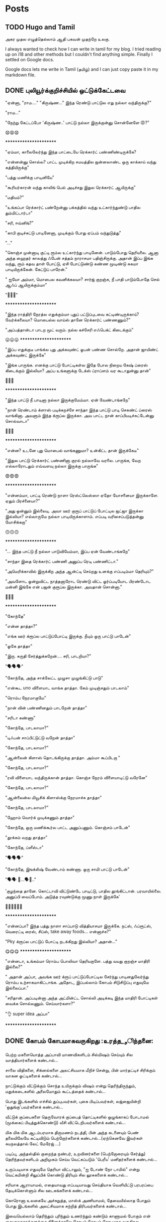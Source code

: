 
#+HUGO_BASE_DIR: ../
#+HUGO_SECTION: posts
#+HUGO_AUTO_SET_LASTMOD: f
#+AUTHOR:
#+hugo_custom_front_matter: :author "Lalitha Visvanathan"
#+HUGO_LASTMOD: f
#+seq_todo: TODO DRAFT CANCEL | DONE
#+STARTUP: logdone
#+STARTUP: content

* Posts
:PROPERTIES:
:EXPORT_HUGO_SECTION: posts
:END:
** TODO Hugo and Tamil
:PROPERTIES:
:EXPORT_FILE_NAME: hugo-and-tamil
:END:
அகர முதல எழுத்தெல்லாம் ஆதி
பகவன் முதற்றே உலகு.

I always wanted to check how I can write in tamil for my blog. I tried reading up on i18 and other methods but I couldn't find anything simple. Finally I settled on Google docs.

Google docs lets me write in Tamil (தமிழ்) and I can just copy paste it in my markdown file.
** DONE புலியூர்க்குறிச்சியில் ஒட்டுக்கேட்டவை
CLOSED: [2020-08-19 Wed 16:23]
:PROPERTIES:
:EXPORT_FILE_NAME: puliyurkurichiyil-ottukettavai
:END:
"ஏன்னா, "ராம…." "கிருஷ்ண…" இந்த ரெண்டு பாட்டுல எது நல்லா வந்திருக்கு?"

"ராம…"

"நேற்று கேட்டப்போ  'கிருஷ்ண..' பாட்டு நல்லா இருக்குன்னு சொன்னேளே 😡?"

😧😧😧

        ***********************

"ஏம்மா, காலைலேர்ந்து இந்த பாட்டையே ரெக்கார்ட் பண்ணிண்டிருக்கே?

"என்னன்னு சொல்ல? பாட்ட முடிக்கிற சமயத்தில ஜன்னலாண்ட ஒரு காக்காய் வந்து கத்தியிருக்கு"

"பத்து மணிக்கு பாடினியே"

"கூரியர்காரன் வந்து காலிங் பெல் அடிச்சது இதுல ரெக்கார்ட் ஆயிருக்கு"

"மதியம்?"

"உங்கப்பா ரெக்கார்ட் பண்றேன்னு பக்கத்தில் வந்து  உட்கார்ந்துண்டு பாதில  தும்மிட்டார்டா"

"சரி, ஈவ்னிங்?"

"காபி குடிச்சுட்டு பாடினேனா, முடிக்கும் போது ஏப்பம் வந்துடுத்து"

"..."

"கொஞ்ச முன்னாடி குட்டி ரூம்ல உட்கார்ந்து பாடினேன். பாடும்போது தெரியலை. ஆனா அந்த ஹைதர் காலத்து ஃபேன் சத்தம் நாராசமா பதிஞ்சிருக்கு. அதான் இப்ப இங்க வந்து, ரூம் கதவ தாள் போட்டு, ஏசி போட்டுண்டு கண்ண மூடிண்டு சுகமா பாடியிருக்கேன். கேட்டுப் பாரேன்."

" ஐயோ அம்மா, மொபைல கவனிக்கலயா? சார்ஜ் குறஞ்சு, நீ பாதி பாடும்போதே செல் ஆஃப் ஆயிருக்கும்மா"

 "🥵🥵🥵"

    ***********************

"இந்த ராத்திரி நேரத்ல எதுக்கும்மா புதுப் பட்டுப்புடவை கட்டிண்டிருக்காய்? வேர்க்கலையா? மொபைல்ல வாய்ஸ்  தானே ரெக்கார்ட் பண்ணணும்?"

"அப்பத்தான்டா பாடற  மூட் வரும். நல்ல கச்சேரி எஃபெக்ட் கிடைக்கும்"

😛😛😛     ***********************

"இப்ப எதுக்குடீ பாங்க்ல புது அக்கவுண்ட் ஓபன் பண்ண சொல்றே. அதான் ஜாயிண்ட் அக்கவுண்ட் இருக்கே"

"இங்க பாருங்க. எனக்கு பாட்டு போட்டிகள்ல இதே போல நிறைய கேஷ் ப்ரைஸ் கிடைக்கும் இல்லியா? அப்ப உங்களுக்கு டேக்ஸ் ப்ராப்ளம் வர கூடாதுன்னு தான்"

🤥🤥🤥

      ***********************

"இந்த பாட்டு நீ பாடினா நல்லா இருக்குமேம்மா. ஏன் வேண்டாங்கறே"

"நான் ரெண்டாம் க்ளாஸ் படிக்கறச்சே சாந்தா இந்த பாட்டு பாடி செகண்ட் ப்ரைஸ் வாங்கினா. அவளும் இந்த க்ரூப்ல இருக்கா. அவ பாட்ட நான் காப்பியடிச்சுட்டேன்னு சொல்வாடா"

🤔🤔🤔

      ***********************

"என்ன? உடனே புது மொபைல் வாங்கணுமா? உன்கிட்ட தான் இருக்கேடீ"

"இதுல பாட்டு ரெக்கார்ட் பண்ணினா குரல் நல்லாவே வரலை. பாருங்க, வேற எல்லாரோடதும் எவ்வளவு நல்லா  இருக்கு பாருங்க"

😨😨😨

     ***********************

"என்னம்மா, பாட்டி ரெண்டு நாளா ரெஸ்ட்லெஸ்ஸா ஏதோ யோசனையா இருக்காளே. ஏதும் பிரச்னையா?"

"அது ஒன்னும் இல்லைடி. அவா ஊர் குரூப் பாட்டுப் போட்டில ஜட்ஜா இருக்கா இல்லியா? எல்லாருமே நல்லா பாடியிருக்காளாம். எப்படி வரிசைப்படுத்தன்னு யோசிக்கறா"

🙃🙃🙃

     ***********************

"... இந்த பாட்டு நீ நல்லா பாடுவியேம்மா, இப்ப ஏன் வேண்டாங்கறே"

"சாந்தா இதை ரெக்கார்ட் பண்ணி அனுப்ப ரெடி பண்ணிட்டா."

"அமெரிக்காவில் இருக்கிற அந்த ஆன்ட்டி செய்றது உனக்கு எப்படிம்மா தெரியும்?"

"அவளோட ஒன்றுவிட்ட நாத்தனாரோட ரெண்டு விட்ட ஓர்ப்படியோட பிரண்டோட மன்னி இங்கே என் பஜன் குரூப்ல இருக்கா. அவதான் சொன்னா."

🤔🤔🤔

      ***********************

"கோந்தே"

"என்ன தாத்தா?"

"எங்க ஊர் க்ரூப்ல பாட்டுப்போட்டி இருக்கு. நீயும் ஒரு பாட்டு பாடேன்"

"ஓகே தாத்தா"

"இரு. சுருதி சேர்த்துக்கறேன்…. சரி, பாடறியா?"

"🗣️🗣️🗣️"

"கோந்தே, அந்த சாக்லேட்ட முழுசா முழுங்கிட்டு பாடு"

"என்கூட uno விளையாட வாங்க தாத்தா. கேம் முடிஞ்சதும் பாடலாம்"

"ரொம்ப நேரமாகுமே"

"நான் வின் பண்ணினதும் பாடறேன் தாத்தா"

"சரிடா கண்ணா"

"கோந்தே, பாடலாமா?"

"டிஃபன் சாப்பிட்டுட்டு வறேன் தாத்தா"

"கோந்தே, பாடலாமா?"

"ஆன்லைன் கிளாஸ் தொடங்கிருக்கு தாத்தா. அம்மா கூப்பிடறா "

"கோந்தே, பாடலாமா?"

"ரவி விளையாட வந்திருக்கான் தாத்தா. கொஞ்ச நேரம் விளையாடிட்டு வரேனே"

"கோந்தே, பாடலாமா?"

"ஆன்லைன்ல மியூசிக் கிளாஸ்க்கு நேரமாச்சு தாத்தா"

"கோந்தே, பாடலாமா?"

"ஹோம் வொர்க் முடிக்கணும் தாத்தா"

"கோந்தே, ஒரு மணிக்கூர்ல பாட்ட அனுப்பணும். கொஞ்சம் பாடேன்"

"தூக்கம் வறது தாத்தா"

"கோந்தே, ப்ளீஸ்டா"

"🗣️🗣️🗣️"

"கோந்தே, இஙக்லீஷ் வேண்டாம் கண்ணா. ஒரு சாமி பாட்டு பாடேன்"

"🗣️🗣️ 🥱...🗣️🥱.."

'குழந்தை தானே. கொட்டாவி விட்டுண்டே பாடிட்டு, பாதில தூங்கிட்டான்.  பரவாயில்லை. அனுப்பி வைப்போம்.  அடுத்த ரவுண்டுக்கு மூணு நாள் இருக்கே'

👨‍🦯👨‍🦯👨‍🦯



***********************

"என்னப்பா? இந்த பத்து நாளா சாப்பாடு வித்தியாசமா இருக்கே. நட்ஸ், ஃப்ரூட்ஸ், வெரைட்டி ரைஸ், சிப்ஸ், take away foods... என்னாச்சு?"

"Pky க்ரூப்ல பாட்டுப் போட்டி நடக்கிறது இல்லியா? அதான்…"

😋😋😋                 ***********************

"என்னடா, உங்கம்மா ரொம்ப பொலிவா தெரியறாளே. பத்து வயது குறஞ்ச மாதிரி இல்லை?"

" அதான் அப்பா, அவங்க ஊர் க்ரூப் பாட்டுப்போட்டில சேர்ந்து பாடினதுலேர்ந்து ரொம்ப உற்சாகமாகிட்டாங்க. அதோட, இப்பல்லாம் கோபம் சிடுசிடுப்பு எதுவுமே இல்லைப்பா."

"சரிதான். அப்படின்னா அந்த அட்மின்ட்ட சொல்லி அடிக்கடி இந்த மாதிரி போட்டிகள் வைக்க சொல்லணும். செய்வார்களா?"

"👌 super idea அப்பா"

  ***********************

** DONE கோபம் கோபமாகவருகிறது :உரத்த__சிந்தனை:
CLOSED: [2020-08-25 Tue 13:45]
:PROPERTIES:
:EXPORT_FILE_NAME: kobam-kobamaga-varugirathu
:END:
பெற்ற மகளையொத்த அப்பாவி மாணவிகளிடம் சில்மிஷம் செய்யும் சில வாத்தியார்களைக் கண்டால்...

சாலை விதிகளை, சிக்னல்களை அலட்சியமாக மீறிச் சென்று, பின் மார்தட்டிச் சிரிக்கும் வாகன ஓட்டிகளைக் கண்டால்...

நாட்டுக்கும் வீட்டுக்கும் சொந்த உயிருக்கும் விஷம்  என்று தெரிந்திருந்தும், மதுக்கடைகளில் அலைமோதும் கூட்டத்தைக் கண்டால்...

பொது இடங்களில் எச்சில் துப்புபவர்கள், புகை பிடிப்பவர்கள், லஜ்ஜையின்றி 'ஒதுங்கு'பவர்களைக் கண்டால்...

வீட்டுக் குப்பைகளை தெருவோரக் குப்பைத் தொட்டிகளில் ஒழுங்காகப் போடாமல் (மூக்கைப் பிடித்துக்கொண்டு) வீசி விட்டெறிபவர்களைக் கண்டால்...

மிக மிக மிக ஆடம்பரமாக திருமணம் நடத்தி, பின் அந்த கடனையும் பெண் தலையிலேயே கட்டிவிடும் பெற்றோர்களைக் கண்டால்…(ஏற்கெனவே இவர்கள் சுயநலத்தால் லேட் மேரேஜ் …)

படிப்பு, அந்தஸ்தில்  குறைந்த நண்பர், உறவினர்களை (பெற்றோரையும் சேர்த்து)  தெரிந்தவர்களிடம் அறிமுகம் செய்ய வெட்கப்படும் 'பெரீய' மனிதர்களைக் கண்டால்…

உருப்படியாக எதுவுமே தெரியா விட்டாலும், "ஐ டோண் நோ டாமில்" என்று வெட்கமின்றி சிலுப்பிக் கொண்டு திரியும் சில லூசுகளைக் கண்டால்...

சரியாக ஆராயாமல், எதையாவது எப்படியாவது செய்தியாக வெளியிட்டு பரபரப்பை  தேடிக்கொள்ளும் சில ஊடகங்களைக் கண்டால்...

கொரொனா உலகையே அச்சுறுத்த, மாஸ்க் அணியாமல், தேவையில்லாத போதும் பொது இடங்களில்  அலட்சியமாக சுற்றித்  திரிபவர்களைக் கண்டால்...

இவையெல்லாம் தெரிந்தும் புரிந்தும் உணர்ந்தும் கண்டும் காணாமல் போகும் என் கையாலாகாத்தனத்தை நினைத்தாலே  கோபம் கோபம் கோபமாக வருகிறது….

** DONE கலி முத்திப் போச்சு :சிறுகதை:
CLOSED: [2020-08-28 Fri 00:48]
:PROPERTIES:
:EXPORT_FILE_NAME: kali-muthi-pochu
:END:
*சமர்ப்பணம்* :  எதற்கெடுத்தாலும் “ஹ்ம்… எங்க காலம் போல வருமா….” என்று சதா அங்கலாய்ப்பவர்களுக்கு…!

*** முந்தாநாள்

“கலி முத்திப் போச்சுடீ ருக்கு”

“என்ன சொல்றேள்”

“நம்ப பிள்ளையாண்டனையே பாரேன். கட்டுக்குடுமியும் கடுக்கனுமா ஜம்முன்னு இருந்தவன், எப்படி அலங்கோலம் பண்ணிண்டு வந்து நிக்கறான் பாரு.”

“ஐயையோ.. இதான் க்ராப்பு தலையா... “

“ஆமாம்டீ. வேஷ்டியக்கூட இப்பல்லாம் தார் பாய்ச்சி கட்டிக்கிறதில்லை. சும்மா ஒரு சுற்று. அவ்வளவுதான்.  இதுல ஒரு டப்பாக்கட்டு வேற…”

“ஏதோ புது தினுசா பாட்டு மாதிரி முணுமுணுக்கிறானே.”

“சினிமா பாட்டுடீ. புதுசா வாங்கி எப்பவும் காது கிட்டயே வச்சுண்டு நடக்கிறானே…. ட்ரான்ஸிஸ்டர்னு.  அதுல கேட்டுக்கறது தான் இதெல்லாம்.“

“அட ராமா… ஏன் தான் புத்தி இப்படி போறதோ”

“துரை ஆபிஸ் வேலைக்குப் போறான்ல, அந்த பவிஷு”

“அது சரி, அவன் பொண்டாட்டி மட்டும் என்னவாம்? முதல்ல இந்த பாகீரதியும் மடிசாரும் கோடாலிக் கொண்டையுமா பதவிசாத்தானே இருந்தா. போன மாசம் அவ தங்கையை பார்க்க மதராஸ் போயிட்டு  வந்தாலும் வந்தா, தாங்கல. ஸாரின்னு ஒண்ண கட்டிக்கிறா பாருங்க. மொத்த நீளமே ஆறு கஜம்தான். அதுல ஒரு மீட்டருக்கு மேலயே தலப்புன்னு சொல்லி காற்றுல பறக்கறது. அந்த ஸாரி கலர்லயே சட்டை. மேட்சிங்காம். அது மட்டுமா, சின்னப்பெண் மாதிரி ஜடை பின்னி ரிப்பன் வச்சு… போதாக்குறைக்கு ஸ்னோ, பவுடர்னு என்னென்னவோ கணணறாவி.”

“ஆசாரங்கறது விட்டே போச்சு. நேற்று விச்சுவப் பார்க்க சினேகிதன் நடேசன் வந்திருக்கான், உள்திண்ணை பெஞ்ச்ல உட்கார வச்சு இவன் வர்ற வரைக்கும் பேசிண்டிருக்கா”

“இங்க ரேழில சிரிச்சா திண்ணை வரைக்கும் கேட்குது”

“அடிக்கடி ரகசியமா ரெண்டு பேரும் சினிமா கூடப் போறான்னா பார்த்துக்கோ.”

“சிவசிவா, எல்லாம் கைமீறிப் போயாச்சு. என்ன செய்ய?”

“கலிகாலம் கலிகாலம்…”

*** நேற்று

“கலி முத்திப் போச்சுடீ பாகி”

“ஏன்? என்னாச்சு?”

“நம்ப சீனுவுக்கு ரெண்டு வேஷ்டி வாங்கிட்டு வந்தேன். வேண்டாம்னு சொல்றான். ஆபீசுக்கு, வெளில போகவர பேண்ட் ஷர்ட் தான் சௌகர்யமா இருக்காம். வீட்ல இருக்கறச்ச எப்பப்பாரு ஒரு கைலியும் ஒரு பனியனும். தீவட்டிக்  கொள்ளைக்காரனாட்டம் இருக்கு.”

“தலையைப் பாரு. ஒழுங்கா ஒரு க்ராப் வெட்டிக்காம, ஸ்டெப் கட்டிங், பன் கட்டிங்னு பண்ணிண்டு வந்து தலைய சிலுப்பி சிலுப்பி காட்டி...”

“காது கிட்ட கிருதா, மூக்குக்கடில மீசை எல்லாம் வளர்க்கத் தொடங்கியிருக்கானே. பயமாத்தானிருக்கு”

“எல்லாம் இந்த சினிமாக்காராளைக் காப்பியடிக்கிறதுகள். நல்லதுக்கா இதெல்லாம்?”

“அவன் பொண்டாட்டி ரமாவும் சளைச்சவளில்லை. இந்த பம்பாய் கல்யாணத்துக்குப் போயிட்டு வந்தாலும் வந்தா, எல்லாமே மாறிண்டிருக்கு. பொம்மனாட்டிக்கு சேலை தானே அழகு. இங்க என்னடான்னா எப்பப்பாரு வடக்கத்திப் பொம்பளை மாதிரி ஸல்வார் கமீஸ். வீட்ல பாதி நேரமும் நைட்டி தான். அதை நைட்டி இல்ல, டேட்டின்னு தான் சொல்லணும்”

“நம்ப சீனுவை பேர் சொல்லித்தான் கூப்பிடறா போல. வேலைக்கு வேற போறாளோன்னோ”

“எதுக்கெடுத்தாலும் இது ஒரு சாக்கு. தலைவாரிப் பின்னிக்கச் சொன்னா, நேரமில்லையாம். போனி டெய்ல்னு ஒரு க்ளிப் மாட்டிக்கிறது. விதவிதமா ஜிமிக்கி, ட்ராப்ஸ்னு மாட்டிக்க மட்டும் நேரமிருக்கு.”

“ஹும்”

“உங்களுக்கு தெரியுமா, முடியை அடிக்கடி வெட்டி விட்டுக்கறா. நரைக்கத் தொடங்கியாச்சு. வெளில தெரியாம சாயம் பூசிக்கிறா.”

“இந்த டிவின்னு ஒன்று வீட்டுக்குள்ள வந்தாலும் வந்தது. சர்வநாசம்”

“எல்லாம் எங்கே போய் முடியப் போகிறதோ, ஈஸ்வரா...”

“கலிகாலம் கலிகாலம்…”


*** இன்று

“கலி முத்திப் போச்சு ரமா”

“என்ன சீனு?”

“நம்ப வீட்டையே பாரு. இந்த அபி கொஞ்சமாவது ஒழுங்கா இருக்கானா? வாரக்கணக்குல தோய்க்காத ஜீன்ஸும், வெளறின ஒரு டீஷர்ட்டும், அவன் தாடியும்…  நல்லாவா இருக்கு?”

“ஒழுங்கா பேண்ட் சர்ட் அயர்ன் பண்ணி போட்டக்கக்கூடாதோ?”

“இன்னிக்கு ஹேர்கட் பண்ணிட்டு வந்திருக்கான் பார்த்தியா? என்னவோ அண்டர்கட்டாம். எலி வந்து கறுவிட்டுப் போன மாதிரி இருக்கு.”

“அனுவும் இதேதானே. முடின்னா கறுப்பாத்தானே இருக்கணும்? சுவற்றுக்கு அடிக்கிற பெயிண்ட் மாதிரி தலையிலயும் அடிச்சு, லூஸ் ஹேர்னு முடியை விரிச்சுப் போட்டுண்டு வந்து நிக்கறா. சாப்பிடும்போது திக்கு திக்குன்னு  இருக்கு. ஜெல் போட்டிருக்கேன், முடியெல்லாம் உதிராதுன்னு விளக்கம் வேற.”

“ட்ரஸ் அதுக்கும் மேல. எப்ப பாரு ஆம்பள மாதிரி ஒரு ஷார்ட்ஸ், ஷர்ட். காதுல கைல கழுத்துலன்னு எதுவும் கிடையாது. லென்ஸ வச்சு உற்றுப் பார்த்தாக்கூட தெரியாத ஒரு சின்ன்ன பொட்டு.”

“கைல டாட்டூன்னு ஒரு படம் பச்சைக் குத்தின மாதிரி”

“மரியாதைன்றது கடுகளவும் இல்லியே. நம்ப அபியை வாடா போடான்னுதான் பேசறா. எல்லாம் உருப்பட்டா மாதிரி தான்”

“எல்லா வேலைக்கும் மெஷின். உடம்பு ஊதாம என்ன ஆகும்? அப்புறம் அதுக்குன்னு தனியா வாக்கிங், ஜிம்னு..”

“எங்கருந்து தான் கத்துக்கறாங்களோ..”

“கைல செல்ஃபோன், மடில லாப்டாப். நிமிர்ந்து பார்த்தாத்தானே. இந்த இன்டர்நெட் வந்தாலும் வந்தது. சகலமும் சர்வநாசம்”

“ஆமா, சுயமா யோசிக்காம, எதுக்கெடுத்தாலும் அந்த கூகிள்ல தான தேடறதுகள்”

“ராமா… எங்க போய் நிற்கப் போறதுகளோ..”

“கலிகாலம் கலிகாலம்…”

*** நாளை

"கலி முத்திப் போச்சு அனு  "

"ஏன்டா அபீ?"

"பின்னே என்ன? நம்ப ஶ்ரீ இன்னிக்கு ஆஃபீசுக்கு வேஷ்டியோட வந்து நிக்கறான். மானம் போச்சு எனக்கு.”

“ஐயையோ”

“இது மட்டுமா, பாகவதர் ஸ்டைல்னு ஜடை வளர்த்து… அப்பப்ப குடுமிக்கட்டு வேற. காதுல ஒரு ஸ்டட். செயின்ல டைகர் நெய்ல் மாதிரி டாலர். என்னடி கோலம் இது?”

“எல்லாம் அவன் வொய்ஃப் வேலைடா. அவளுக்கும் டீஸண்டா ஜீன்ஸ், ஷார்ட்ஸ், ஷர்ட்ஸ்னு எவ்வளவோ இருக்கு. தேடித்தேடி மடிசார்னு  ஒரு டஜன் வாங்கிட்டு வந்திருக்கா. நீள நீளமா. எப்படித்தான் கட்டிண்டாளோ, பார்த்தாலே தலை சுத்துது. கேட்டா இதுலதான் ‘ஃபெமினைன் லுக்’ இருக்குன்னு சொல்றா.”

“ஸிம்ப்லி வேஸ்டிங் டைம் அண்ட் எனர்ஜி.”

“அந்தத் தலை முடிய ஒழுங்கா க்ராப் பண்ணி ட்ரிம்மா இருக்க வேண்டாமா? என்னவெல்லாமோ தடவி, முடியைப் போய் முட்டி வரைக்கும் வளர்த்து வச்சிருக்கா. தினம் அத வாரி, விதவிதமா பின்னி, அதுல பூ வேற வச்சு …. அதில்லைன்னா சேர்த்து பிடித்து என்னவோ பண்ணி கொண்டை, கோடாலி முடிச்சுன்னு... முகத்துல இவ்வளவு மஞ்சளை அப்பிண்டு.. இதுக்குன்னு ஏதேதோ மூலிகையெல்லாம் தோட்டத்துல வளர்த்து வச்சிருக்கா. பார்த்தேன்”

“ஆர்கானிக் ஹெர்ப்ஸ்..”

“நான் யூஸ் பண்றது எல்லாம் கெமிக்கலாம். இது மட்டுமா, காதுல மூக்குல எல்லாம் ஓட்டை போட்டு… அதுக்கு தனியா தங்கம், வைரம்னு எக்ஸ்ட்ரா ஃபிட்டிங். ஷிட்”

“இதெல்லாம் விடு. குழந்தையை அழகா விஷ்னு கூப்பிடக் கூடாதாம். விஸ்வநாதன்னு ஒவ்வொரு தடவையும் இழுத்தாத்தான் பேரோட மீனிங் புரியுமாம். டங் ஸ்லிப் ஆகிடுது.”

“ஹ்ம். இன்னும் என்னென்ன பாக்கி இருக்கோ? காட் ஒன்லி நோஸ்”

“கலிகாலம் கலிகாலம்…”
** DONE இப்படிக்கு ராமு :சிறுகதை:
CLOSED: [2021-06-06 Sun 20:16]
:PROPERTIES:
:EXPORT_FILE_NAME: ippadikku-ramu
:END:
 6/1994

   ஒரு பொன்மாலைப் பொழுதில் ராமுவாகிய நான் இந்த உலகத்தை எட்டிப் பார்த்ததும் முதலில் கேட்டது, “நல்ல வேளை ஆண்பிள்ளை. ரங்கனுக்கு இனி கவலையில்லை. மகன் சம்பாரிச்சுப் போட்டுடுவான்”

   \\

 6/1999

   ஸ்கூலுக்குப் போகத் தொடங்கியிருக்கேன். முதல்ல பயமாக, சங்கடமாக இருந்தாலும் இப்போ ஜாலியாத்தான் இருக்கு. எப்பவும் விளையாட்டுத்தான். ஒரு மாஸ்டரும் ஒரு டீச்சரும் இருக்காங்க. மாஸ்டர் ஒன்றாம் தேதி மட்டும் வருவார். டீச்சர் அப்பப்போ வந்துட்டு உடனே கிளம்பிடுவாங்க. ரெண்டு பேரும் ஏதோ வட்டி வியாபாரம் பண்றதா பசங்க சொல்றாங்க.

   \\

6/2004

   அப்பாவுக்கு டிரான்ஸ்பர் ஆகியிருக்கு. இது கொஞ்சம் பெரிய ஊர். ஒரு மெட்ரிகுலேஷன் ஸ்கூல்ல ஆறாம் வகுப்பு சேர்ந்திருக்கேன். புது ஸ்கூல், புது யூனிஃபார்ம், புது பேக் சூப்பராத்தான் இருக்கு. ரிக்‌ஷால தான் இடம் பத்தல. ரொம்ப நெருக்கடி. பல சமயங்களில் பயமா இருக்கும்.

   ஆனா அம்மா ஏன் இப்படி கவலையோட இருக்காங்கன்னு புரியல. "ஏங்க, ராமுவ இப்ப இப்படி பிரைவேட் ஸ்கூல்ல கொண்டு சேர்த்திருக்கீங்களே. நமக்கு கட்டுப்படியாகுமா"ன்னு புலம்பறாங்க.

   "ஏண்டி, நான் தான் நல்லா படிக்காம பியூனாவே இருக்கேன். இவனையாவது நல்லா படிக்க வச்சு டாக்டரோ, இன்ஜினியரோ ஆக்க வேண்டாமா? கொஞ்சம் சிரமப் பட்டாவது ஃபீஸ் கட்டிடலாம். கவலைப்படாதே. பெரியவனானதும் அவன் நம்மள தங்கத் தாம்பாளத்துல வச்சு தாங்கப் போறான் பாரு"

   ஆனா கொஞ்ச நாளா எனக்கு இந்த ஸ்கூல் பிடிக்கல. ஏபிசிடி, ஆனா ஆவன்னா கூட ஒழுங்கா எழுதத் தெரியலைன்னு பசங்களும் மிஸ்ஸும் ரொம்ப கேலி பண்றாங்க. ஃபெயிலாயிடுவேன்னு   பயமுறுத்தறாங்க.  பழைய ஸ்கூல்ல பிரச்சனையே கிடையாது. சும்மா ஸ்கூலுக்கு போனாலே 'ஆல்பாஸ்' தான்.

   \\

6/2006

   இந்த வருஷத்திலிருந்து யூனிஃபார்ம் ஃபுல் பேண்ட், ஃபுல் ஷர்ட். எட்டாவது வந்தாச்சு இல்லியா?

   கிளாஸ்ல கேர்ள்ஸ் எல்லாம் கிடுகிடுன்னு வளர்ந்துட்டிருக்காங்க. பசங்களுக்கும் நிறைய பேருக்கு மீசை வந்துட்டிருக்கு. எனக்கு மட்டும் வரலியே. மீசை வளர என்ன செய்யணும்? யார்கிட்ட கேட்பது? கூச்சமா இருக்கு. கிண்டலடிப்பாங்களோ? தங்கச்சியோட கண்மையால லேசா வரைஞ்சுப் பார்த்தேன். சோளக் கொல்லை பொம்மை மாதிரி இருந்தது. தண்ணீர் விட்டு அழிச்சதுல இன்னும் அசிங்கமா பரவிடுச்சு. முகத்தை மூடிக்கிட்டு படுத்துட்டேன்.

   \\



6/2007

   ஒன்பதாம் வகுப்பு புக்ஸ் வாங்கத் தேவையில்லை. டென்த் போர்ஷனை இப்பவே தொடங்கியாச்சு. புரியவே மாட்டேங்குது. கேட்டா அடிக்கிறாங்க. டியூஷன் வச்சா நல்லதுன்னு ஸ்கூல்ல சொல்ல, மிஸ்கிட்டயே டியூஷனுக்கு சேர்ந்திருக்கேன்.

   ஸ்கூல் மாதிரியே தான் இங்கேயும் மிஸ் சொல்லித் தர்றாங்க. ஸ்கூல்லயாவது நாற்பது பேர் தான். இங்கே ஐம்பத்தைந்து பேர். சுத்த போர்.

   ராத்திரி ஆயிட்டா ஜாலிதான். என்னையும் தங்கச்சியையும் படிக்கச் சொல்லிட்டு அம்மா, அப்பா டீவி சீரியல்ல மூழ்கிடுவாங்க. ஹோம்வர்க் பண்ற மாதிரி ஓரமா உட்கார்ந்து நானும் பார்த்துட்டிருப்பேன். விளம்பரம் வர்றப்ப மட்டும் தலைய புக்ஸ்ல புதைச்சுடுவேன். தங்கச்சியும் அப்படித்தான். ஆனா ஒருத்தரையொருத்தர் காட்டிக் கொடுக்க மாட்டோம். டீவில சினிமா, சீரியல் எல்லாமே நல்லா இருக்கும். நாளை என்ன வருமோன்னு விறுவிறுப்பாக இருக்கும்.

   \\



6 / 2008

   பத்தாம் வகுப்பு இல்லையா? பொதுத்தேர்வு எழுதணும். படிப்பு படிப்பு படிப்புதான். சரியா குளிக்க, சாப்பிட, ஏன் பாத்ரூம் போகக்கூட நேரமில்லை. தினம் காலையில டியூஷன், ஸ்கூல், எக்ஸ்ட்ரா கிளாஸ், மறுபடி டியூஷன், ஹோம் வொர்க்... கண்ணை மூடினா பூச்சி பறக்கிற மாதிரி இருக்கு. ரொம்ப  அசதியா இருக்கு. பாடங்களை புரிஞ்சிக்கவே நேரமில்லை. நெட்டுரு போட்டாலும் மறுநாள் மறந்துடுது. தூக்கமே வரமாட்டேங்குது..

   மாடல் டெஸ்ட்ல வருண் நல்ல மார்க் வாங்கியிருக்கான். நான் வழக்கம் போல சராசரி தான். அப்பா திட்டறார். "அதே ஸ்கூல்ல படிச்ச அவன் மட்டும் நல்ல மார்க் வாங்கறானே. உனக்கு என்ன கேடு?".. தெரியலையே

   \\

5 / 2009

  பொதுத் தேர்வுத் 58% தான். அம்மாவும் அப்பாவும் ஒரு வாரமா பேசவேயில்லை. என்னால் இவ்வளவுதானே முடிஞ்சது??

  \\

6 / 2009

   பழைய ஸ்கூல்ல ஃபர்ஸ்ட் க்ரூப் இடம் கிடைக்கலை. கொஞ்சம் தூரத்தில வேற ஸ்கூல்ல சேர்ந்திருக்கேன். இது கூட அப்பா பார்ட் ஃபைனல் லோன் ஏதோ எடுத்து டொனேஷன் கொடுத்துத்தான் கிடைத்தது. ரெண்டு பேர் ஸ்கூல் பீஸ்,  வாடகை, இன்னும் நிறைய செலவுகள்… அப்பா திணறுவதைப் பார்க்க கஷ்டமாக இருக்கு.

   ஸ்கூல் திறந்ததுமே பன்னிரண்டாம் வகுப்பு பாடம் ஆரம்பிச்சாச்சு. பதினொன்றாம் வகுப்பு பாடங்களை விட்டு விட்டு அடுத்த வருட பாடங்களை எடுக்கும்போது ஒன்றுமே புரிவதில்லை என்பதை யார் தான் எடுத்து சொல்வது? மீண்டும் டியூஷன், ஸ்கூல், டியூஷன், ஸ்கூல்….

   \\

3 / 2011

   நாளை மறுநாள் பிளஸ் டூ தேர்வு. நேற்று ஹெட் மாஸ்டர் அப்பாவை அழைத்து பேசியிருக்கிறார்.

   "இங்கே பாருங்க உங்க மகன் மேத்ஸ், கெமிஸ்ட்ரி ரெண்டுலயும் ரொம்ப வீக்கா இருக்கான். இவன் இப்ப எக்ஸாம் எழுதி என்ன பிரயோஜனம்? பாஸாகிறதே பெரிய விஷயம். இதுல மேற்படிப்புக்கு எங்க இடம் கிடைக்கப் போகுது?"

   அப்பா அழத் தொடங்கி விட்டார் போலும்.

   "அழாதீங்க உங்களைப் பார்த்தாலும் பாவமாத்தான் இருக்கு. வேண்டுமானால் ஒரே ஒரு வழி இருக்கு."

   "என்ன சார்? சொல்லுங்க சார்."

   "எக்ஸாம் தொடங்கி பத்து நிமிடத்துக்குள்ள எல்லா கேள்விகளுக்கும் விடைகளை ஒரு பேப்பரில் பிரிண்ட் எடுத்து அவன் கையில கிடைக்க ஏற்பாடு செய்கிறேன். ஆனால் அதுக்கு கொஞ்சம் செலவாகும். பரவாயில்லையா?"

   "எவ்வளவு சார்?"

   அவர் சொன்ன தொகையை கேட்டு அப்பா மிரள, "உங்களால் முடியாதுன்னா விட்டுடுங்க" என்றார்.

   மறுபேச்சின்றி அவர் கேட்டதை அப்பா இன்று கொடுத்தாயிற்று. எங்கே கடன் வாங்கினாரோ தெரியலை.

   \\

8 / 2011

   ப்ளஸ் டூ எக்ஸாம் 'நன்றாக' எழுதியதால் ரொம்ப நல்ல மதிப்பெண். நல்ல ரேங்க். கேட்ட காலேஜில கேட்ட குரூப் கிடைத்துவிட்டது. காலேஜ் ஃபீஸ் கட்ட அப்பா கந்துவட்டிக்காரனிடம் கடன் வாங்கியிருக்கிறார் போலிருக்கு. தெளிவா சொல்ல மாட்டேன்கிறார்.

   \\

10 / 2011

   பாடங்கள் எதுவும் சுத்தமா பிடிபட மாட்டேங்குது. தினம் டெஸ்ட், அஸைன்மென்ட், ப்ராக்டிகல்ஸ்… யாரிடமும் சந்தேகம் கேட்க வெட்கமா இருக்கு. 'இந்த அடிப்படை கூடவா தெரியாது'ன்னு கிண்டல் பண்றாங்க.

   \\

1 / 2012

   ஃபர்ஸ்ட் செமஸ்டர் ரிஸல்ட் வந்து விட்டது. நான்கில் மூன்று பாடங்களில் ஃபெயில். அப்பாவிடம் சொல்ல தைரியமில்லை. எப்பாடு பட்டாவது அடுத்த முறை எல்லா பேப்பரும் பாஸாயிடணும்.

   \\

4 / 3 / 2012

   குமார் ஊருக்கு போய் விட்டு இன்று காலை வந்தான். எங்கம்மாவுக்கு உடம்பு சரியில்லையாம். ஏதோ ஆப்ரேஷன் பண்ணணுமாம். பணம் இல்லாததால் பண்ணவில்லை போலிருக்கு என்று அவன் அம்மா சொன்னார்களாம்.          அம்மாவை உடனே பார்க்க வேண்டும் போலிருக்கு.

   அப்பாவுக்கு ஃபோன் பண்ணினேன். எடுத்ததுமே, "நல்லா படிக்கிறியாப்பா? போன தடவை போலவே எல்லா பாடத்துலயும் நல்ல மார்க் வாங்கணும்டா ராஜா" என்கிறார். எத்தனை எதிர்பார்ப்பு, நம்பிக்கை…

      வீட்டைப் பற்றி கேட்டால், "நீ ஏண்டா இதெல்லாம் யோசிச்சுக்கிட்டு? ஆச்சு, இன்னும் மூணு வருஷம் தானே? நல்ல வேலைல சேர்ந்துட்டா எல்லாம் சரியாயிடும்."

   "அ.. ஆமாம்பா.."

   "ஆமா, நல்ல படிக்கிறேயில்லே?"

   நான் என்னவென்று சொல்வேன்? போன செமஸ்டரின் மூன்று அரியர்சையா? இந்த செமஸ்டர் அதைவிட கடினமாக இருப்பதையா?

   \\

4 / 4 / 2012

   எக்ஸாமுக்கு இன்னும் மூன்று நாள் இருக்கு.   அறையில் நான்கு பக்கமும் புத்தகங்கள். குழப்பமாக இருக்கு. அடிவயிற்றை  பிசைகிறது. அழுகை அழுகையாக வருகிறது. நான் என்ன தப்பு செய்தேன்?

   ப்ரைமரி ஸ்கூலில் டீச்சர்ஸ் ஒழுங்காக அடிப்படை பாடங்களை சொல்லி தந்திருக்கக் கூடாதா?

   ஹைஸ்கூலிலாவது உருப்போட வைக்காமல் பாடங்களை புரிய வைத்திருக்கக் கூடாதா?

   ஹெட் மாஸ்டர் சம்பாதிக்க என் இயலாமை தான் கிடைத்ததா? அதற்கு அப்பா, நீங்க ஏன் சம்மதிச்சீங்க?

   என்னால் முடியுமா என்று யோசிக்காமல் மகனை பெரிய என்ஜினீயர் ஆகணும்னு நீங்களாவே ஏன்பா முடிவு செஞ்சீங்க?

   அப்பா.. அம்மா… இப்ப என்னால் முடியலியே.

   தங்கச்சி படிப்பு, கல்யாணம், அம்மா வைத்தியம்.. ஏற்கனவே எனக்காக என்னை நம்பி ஏகப்பட்ட கடன்கள்… ஐயோ, நான் என்ன செய்வேன்?

   நான் என்ன செய்வேன்…?

...

   லொடலொடவென்று மின்விசிறி சுழல, கட்டிலில் அவிழ்த்துப் போட்டிருந்த கைலியைப் பார்த்ததும் என்ன செய்யலாம் என்பது புரிந்து விட்டது.

   ஒரு பேப்பரை கிழித்து எழுதத் தொடங்கினேன், 'காவல் துறையினருக்கு என் தற்கொலைக்கு யாரும் பொறுப்பில்லை - இப்படிக்கு ராமு'

   " டேய் ராமு.  முருகன் தூக்க மாத்திரை சாப்பிட்டுட்டானாம். ஓடி வா" கதவைத் தட்டியவாறு கத்திக்கொண்டே ஓடினான் குமார்.

   என்ன? நம்ம முருகனா? ஏன்? ஓ.. அவனுக்கு எல்லா பேப்பரும் அரியர்ஸ். புதுசா வந்த காதலும் ஊத்திக்கிச்சு. ஆனால் அதுக்காக இப்படியா? முட்டாள்.. கோழை..

   உட்கார்ந்து யோசிச்சா முடிவு கிடைக்காத பிரச்னைன்னு ஏதும் இருக்கா என்ன?

   கையிலிருந்த பேப்பரை கசக்கி எறிந்து விட்டு முருகன் ரூமுக்கு ஓடினேன்.

   நிச்சயம் அவனைக் காப்பாற்றி விடுவோம்.

   (ஏப்ரல் 1-15, 2014,  மங்கையர் மலர் இதழில் பிரசுரமானது.)




** DONE கரெண்ட் போனாத்தானே... :சிறுகதை:
CLOSED: [2021-06-07 Mon 23:15]
:PROPERTIES:
:EXPORT_FILE_NAME: current-ponathane
:END:
மணி எட்டடித்து பத்து நிமிடங்களும் ஆகி விட்டது. இன்று இன்னும் ஏன் கரெண்ட் போகவில்லை?

   நான்கு வயது மதுமிதா கவலையுடன் சுற்றிச் சுற்றி வந்தாள்.

   "அப்பா…"



   மகள் அழைத்தது சங்கரின் காதுகளில் விழுந்ததாகத் தெரியவில்லை. தொலைக்காட்சியில் பங்குச்சந்தை நிலவரத்தை உன்னிப்பாக கவனித்துக் கொண்டிருந்தான்.

   ஆயாசத்துடன் மது அம்மாவைத் தேடிச் சென்றாள். வித்யா தன் லேப்டாப்பில் மூழ்கியிருந்தாள். இப்போது அழைத்தால் நிச்சயம் கோபப்படுவாள். மது திரும்பி சென்று தந்தையின் அருகில் அமர்ந்து கொண்டாள். நல்ல வேளை, சீக்கிரமே விளம்பர இடைவேளை வந்தது.

   ரிமோட்டை எடுத்து சேனலை மாற்ற முற்பட்ட சங்கரை அவசரமாக அழைத்தாள் மது.

   "அப்பா"

   அப்போதுதான் மகளை கவனித்தான் சங்கர்.

   "என்னடா, சும்மா இங்கே வந்து  உட்கார்ந்திருக்கே?  ஹோம் ஒர்க் எல்லாம் முடிச்சாச்சா?"

   "அதெல்லாம் ஈவினிங்கே  முடிச்சாச்சுப்பா" என்று பெருமையுடன் அறிவித்த மது தொடர்ந்தாள், "டாடி, அப்பவே எய்ட் ஒ க்ளாக் ஆயிடுச்சே? கரெண்ட் இன்னும் போகலியே? ஏம்பா?"

    "உனக்குத் தெரியாதா மது, இனிமேல் ராத்திரி கரெண்ட் போகாது. பகல்ல மட்டும்தான் கரண்ட் கட்."

   "என்னது??" அதிர்ந்து விழித்தாள் மது.

...

   கடந்த பத்து நாட்களாக அந்த வட்டாரத்தில் தினம் காலை எட்டிலிருந்து பத்து மணி வரையும், இரவு எட்டிலிருந்து பத்து மணி வரையும் மின்வெட்டு அமலில் இருந்தது.

   அங்குள்ள டிரான்ஸ்பார்மர் ஒன்றில் ஏதோ பெரிய கோளாறு ஏற்பட்டுள்ளதால் மின்சாரப் செலவைக் குறைப்பதற்காக இந்த நடவடிக்கை என்றார்கள்.

    முதல் நாள் மின்சாரம் போனதும் எல்லோரும் தடுமாறித்தான் போனார்கள்.

   எல்லா வேலைகளும் பாதியில் நிற்க, எப்படியோ மெழுகுவர்த்தியைத் தேடி எடுத்தால் அதில் திரி இல்லை. டார்ச்சில்  பேட்டரி வீக். முணுக்  முணுக்கென்றது.  கடைசியில் செல்ஃபோன் மற்றும் குத்துவிளக்கை வைத்து சமாளித்தார்கள்.

  மறுநாள் சுதாரித்து விட்டார்கள். எமர்ஜென்சி லேம்பை சரி செய்து வைத்தார்கள். எல்லா வேலைகளையும் சற்று முன்னதாகவே முடித்துக் கொண்டு உட்கார்ந்தார்கள். மது தன் வீட்டுப் பாடங்களை செய்து முடித்ததோடு அல்லாமல், இரவு உணவையும் சாப்பிட்டு முடித்துவிட்டாள்.

   எதுவும் செய்யாமல் இரண்டு மணி நேரத்தை எப்படி கடத்துவது? சங்கரும் வித்யாவும் தங்கள் ஆஃபீஸில் நடந்தவற்றை சொல்ல,  மதுவும் தன் ஸ்கூல் கதைகளை எடுத்து விட்டாள்.

   அடுத்து வந்த நாட்களில் வெறும் பேச்சோடு நில்லாமல், வேர்ட்ஸ் பில்டிங், பாட்டுக்குப் பாட்டு என்று விளையாடி மகிழ்ச்சியாக நேரத்தைக் கடத்தினார்கள்.

   இன்று பெற்றோரிடம் கேட்பதற்காக ஐந்து விடுகதைகளை நண்பர்களிடமிருந்து சேகரித்து வந்து, உற்சாகமாகக் காத்திருந்தாள் மதுமிதா.

   ஆனால் இந்த கரெண்ட்…

…

   சங்கர் சொல்லிக் கொண்டிருந்தான், "மதுகுட்டி, உனக்கு மகிழ்ச்சி தானே! இனி அரையிருட்டில் அலைய  வேண்டாம். அவசர அவசரமாக சாப்பிட வேண்டாம். கொசு பூச்சி எதுவும் வருமே, வியர்க்குமே என்றெல்லாம் கவலைப்பட வேண்டாம். நீ ஜாலியாக பெயிண்டிங் பண்ணலாம். பிளாக்ஸ், பசில்ஸ், வீடியோ கேம்ஸ் எதுவேணா விளையாடலாம். உன் புது குட்டி டீவியில் உனக்கு பிடித்த கார்ட்டூன் பார்க்க…"

   உற்சாகமாக அடுக்கிக் கொண்டே போனவன், குழந்தை விக்கி விக்கி அழுதவாறு, தலையை வேகமாக இடவலமாக அசைப்பதைப் பார்த்து திடுக்கிட்டான்.

   "என்னடா?"

   கட்டுப் படுத்த முடியாத அழுகையினூடே மது கூறினாள், "ஆனா கரெண்ட் போனா மட்டும் தானே அம்மாவும் அப்பாவும் என்கூட பேசுவீங்க."

——————————
பிப்ரவரி 12-18, 2010  பாக்யா இதழில் பிரசுரமானது.
——————————
** DONE ஏன் மாறினாய் அண்ணி? :சிறுகதை:
CLOSED: [2020-09-20 Sun 23:48]
:PROPERTIES:
:EXPORT_FILE_NAME: yen-maarinai-anni
:END:
I

   'எப்படி இருந்த ரமா அண்ணி,' அன்று நூறாவது தடவையாக நினைத்துப் பெருமூச்சு விட்டாள் மாலதி.

   நான்கு மாதங்களுக்கு முன், ஒருநாள் ரமா ஆஃபீஸிலிருந்து தன் ஸ்கூட்டியில் வீட்டுக்கு வந்து கொண்டிருக்கும்போது, ஒரு சிறு விபத்து. கீழே விழுந்ததில் ரமாவுக்கு இடது கால் முட்டியில் எலும்பு முறிவு ஏற்பட்டு விட்டது. உடனடியாக கவனித்து ஆப்ரேஷனும் செய்து விட்டார்கள்.

    வீட்டுக்கு வரலாம் என்றிருக்கும் போது,  எப்படியோ இன்ஃபெக்‌ஷன் ஏற்பட்டு  சீரியஸ் ஆகி விடவும், அதற்கு கொஞ்சம் நிறையவே நாட்கள் சிகிச்சை தேவைப்பட்டது.

   எல்லாம் நன்றாக குணமாகி, இப்போது வீட்டுக்கு வந்து இருபது நாட்களாகின்றன.

…

   மாலதி யூ.எஸ்.ஸில் சமீபத்தில்தான் எம்.எஸ். கோர்ஸ் சேர்ந்திருந்தாள். அதனால் உடனே லீவு எடுக்க முடியவில்லை.

   ஏற்கனவே 'ஹோம் ஸிக்'காக இருந்தவள், அண்ணியைப் பார்க்கும் தவிப்பும் சேர்ந்து கொள்ள, கிடைத்த முதல் சந்தர்ப்பத்தில் கிளம்பி வந்து விட்டாள். ஒரு வார லீவுதான் என்றாலும் பரவாயில்லை.

  தன்னை அழைத்துச் செல்ல விமான நிலையம் வந்திருந்த மாதவனைப் பார்த்ததுமே கேட்டாள், "அண்ணி எப்படி இருக்காங்க அண்ணா?"

   "என்னன்னு சொல்ல மாலு. இப்போதெல்லாம் ரமா சரியாக சாப்பிடறதுகூட இல்லை. கூடவே உட்கார்ந்து கட்டாயப்படுத்தித்தான் ஒவ்வொரு வேளையும் மாத்திரை கொடுக்க வேண்டியிருக்கு. ஃபிஸியோதெரபிஸ்ட் வந்தா கொஞ்சம் கூட ஒத்துழைக்க மாட்டேன்கிறா. என்ன சொன்னாலும் முறைச்சுக்கிட்டு உட்கார்ந்திருக்கா."

   “என்னண்ணா சொல்றே?”

   “ஆமாம். எப்பப் பாரு, சிடுசிடுப்பும் ஒருவித சோகப் பார்வையும்…”

  "அண்ணியா..? சீச்சீ, அப்படியெல்லாம் இருக்காது" என்றாள் மாலதி.

   "நேற்றுத் தான் டாக்டரைப் போய்ப் பார்த்துட்டு வந்தேன். தலைக்கு வேணா இன்னொரு ஸ்கேன் எடுத்துப் பார்க்கலாம் என்கிறார்."

   "ஏன்? முதல்லயே எடுக்கலையா?"

   "எடுத்தோம். எல்லாம் நார்மலாகத்தான் இருந்தது. இப்போ எதற்கும் மீண்டும் எடுக்கலாம் என்கிறார்." மாதவனின் குரலில் லேசான நடுக்கம்.

   "இப்பவும் எல்லாம் நார்மலாகத்தான் இருக்கும் அண்ணா.. பேசாமல் அண்ணி கொஞ்ச நாள் நல்ல ரெஸ்ட் எடுத்தாலே போதும்."

   "நானும் அப்படித்தான் நினைக்கிறேன். நல்ல ரெஸ்ட் கிடைக்கட்டும்னுதான் அவ ரூம் கதவைக்கூட எப்பவும் சார்த்தியே வச்சிருக்கேன். அம்மாவை விடு, சுபாக்குட்டி கூட அவளை தொந்தரவு செய்வதே இல்லை. ஆஃபீஸிலிருந்தும் யாரும் தொந்தரவு பண்ண வேண்டாம்னு சொல்லியிருக்கேன்… பார்க்கலாம்."

   அண்ணன் தைரியமாகக் காட்டிக்கொண்டாலும் உள்ளுக்குள் கலங்கியிருப்பது புரிந்தது மாலதிக்கு.

…

   மாதவனுக்கும் ரமாவுக்கும் திருமணம் நடந்து எட்டு வருடங்கள் ஆகின்றன. அப்போது மாலதிக்கு வயது பதினாறு.

   திருமணத்துக்கு வந்த பலரும், ரமா வேலைக்கு போகிற பெண் என்று தெரிந்ததும் அம்மாவிடம், "இனி நீ சம்பளம் இல்லாத வேலைக்காரிதான், போ" என்று எச்சரித்தனர்.

   மாலதியிடமும், "இனி நீ பழைய 'பாசமலர்' அண்ணனை எதிர்பார்க்கக் கூடாது" என்றனர்.

   அதனாலேயே அம்மாவும் சரி, மாலதியும் சரி, புதுப் பெண்ணிடம் சற்று கவனத்துடன் நடந்து கொண்டனர்.

   ஆனால் எல்லாம் சில நாட்களுக்குத்தான். ரமாவின் மலர்ந்த முகமும் கலகலப்பான சுபாவமும் அந்த வீட்டையே மாற்றி விட்டது.

   பேச்சைப் போலவே எல்லா வேலைகளிலும் ரமாவுக்கு சுறுசுறுப்பு அதிகம் தான்.

   போன வருடம் மாலதி திருமணமாகி யூ.எஸ். கிளம்பும்போது அம்மா சொன்னாள், "ரமா மாதிரியே நல்ல பெண்ணாக நடந்துக்கம்மா." இவளுக்கும் மனதில் அதே எண்ணம் தான்.

   அப்படிப்பட்ட ரமா இப்போது இப்படி ஓய்ந்திருப்பதுதான் யாருக்கும் தாங்கவில்லை.

…

   வீட்டை அடைந்ததும், அம்மாவிடம் ஒரு நிமிடம் பேசிவிட்டு மாலதி நேராக அண்ணியைப் பார்க்க ஓடினாள்.

   "அண்ணீ, எப்படி இருக்கே?"

   "...."

   "உடம்பு தேவலையா?"

   “...”

   "கால்ல வலி இருக்கா?"

   எல்லாவற்றுக்கும் ஒரு சிறு தலையாட்டல் தான் பதில்.

   அருகில் ஸ்டூலில் இரண்டு மாத்திரைகள் இருந்தன.

   "மாத்திரை போட்டுக்கலையா அண்ணி? தண்ணீர் கொண்டு வரவா?"

   'வேண்டாம்' என்ற சிறு தலையசைவுடன் கட்டிலில் திரும்பிப் படுத்துக் கண்களை மூடிக்கொண்டாள் ரமா.

   மேற்கொண்டு செய்வதறியாமல் 'அண்ணிக்கு என்ன தான் ஆச்சு' என்று கவலையோடு வெளியே வந்தாள் மாலதி.

….


                                          II

    சுபா பள்ளிக்குச் செல்லத்  தயாராகிக் கொண்டிருந்தாள். ஹாலே இரண்டு பட்டுக் கொண்டிருந்தது.

   பாட்டி செய்திருந்த நூடுல்ஸ், தண்ணீர் வற்றி கெட்டியாக இருந்ததால், சாப்பிட முடியாமல் திணறி அப்படியே வைத்து விட்டாள்.

   "போதும் பாட்டி."

   "க்ரேயான் பாக்ஸ் எங்கேப்பா?"

   மாதவன் யாரிடமோ ஃபோனில் பிஸியாக இருந்தான்.

   "ஸாக்ஸ் ரெண்டும் வேற வேறயா இருக்கே. மிஸ் திட்டுவாங்க"

   "பெல்ட் போட வரலை. டைட்டாயிருக்கு."

   சுபா தானும் தவித்து, மற்றவர்களையும் அலைக்கழித்துக் கொண்டிருந்தாள்.

   மாலதியைக் கண்டதும் சீப்புடன் ஓடி வந்தாள்.

   "இன்னிக்கு நீங்க பின்னி விடுங்க அத்தை. பாட்டி நிறைய எண்ணெய் வச்சுடுவா. அப்பா வாரினா சிக்கி சிக்கி வலிக்கும். "

   ஒருவாறு ரெடியானதும் நேராக ரமாவிடம் சென்று, "அம்மா, நான் ஸ்கூலுக்குக் கிளம்பியாச்சு… பை" என்றாள்.

   தாயிடமிருந்து பதில் வராததும், "அம்ம்மா" என்று அழைத்தாள் அதட்டலாக.

   "ஷ்.. சுபா" என்று மாதவன் அவசரமாக எச்சரிக்கவும், ஒன்றும் சொல்லாமல் கிளம்பி விட்டாள்.

…

   மாதவனும் சுபாவும் கிளம்பிப் போனதும் அதற்கு மேல் அம்மாவாலும் முடியவில்லை. கொஞ்ச நேரம் மாலதியையும் ரமாவையும் பற்றி பேசிக்கொண்டிருந்தவள் அப்படியே கண்ணயர்ந்து விட்டாள்.

   மாலதி மீண்டும் இரண்டு மூன்று முறை ரமாவிடம் சென்று பேசிப் பார்த்தாள். அவளால் பெருமூச்சு தான் விட முடிந்தது.

   யூ.எஸ்.ஸில் தனியாக இருக்கும் கணவனின் நினைவு அடிக்கடி வந்தது.

   'பாவம், நானில்லாமல் தனியாக என்ன பாடு படுகிறாரோ' என்று சங்கடமாக இருந்தது.

   'அடுத்த வாரம் இந்நேரம் போய் விடலாம்' என்று தன்னைத்தானே தேற்றிக் கொண்டாள்.

…

   அன்றிரவு சுந்தரிடமிருந்து ஃபோன் வந்ததும் முதலில் அதைத்தான் விசாரித்தாள்.

   "தனியாக ரொம்பக் கஷ்டமாக இருக்கா?"

   ஒரு நீண்ட புலம்பலைத்தான் பதிலாக எதிர்பார்த்தாள். ஆனால்,

   "அப்படியொன்றும் இல்லை மாலு. ஐ மேனேஜ்ட் வெல் டுடே" என்றான் சுந்தர்.

   மாலதிக்கு உள்ளுக்குள் ஏதோ ஒரு பல்பு ஃபியூசானது போல் தோன்றியது. இவ்வளவு தானா?

   "ஆனா மாலு, அதற்காக ஒரேயடியாக நீ அங்கேயே டேரா போட்டுடாதே. ஐ மிஸ் யூ வெரி மச். எப்படியோ இன்று சமாளித்து விட்டேன். தட்ஸ் ஆல். நீ வந்தால் தான் சரியாகும்."

   மாலதிக்குள் ஃபியூசான பல்பு இப்போது பிரகாசமாக எரிந்தது. சிறிது நேரம் கணவனுடன் பேசிவிட்டு, யோசனையுடன் அண்ணனை நாடிச் சென்றாள்.

   "அண்ணா, இந்த ஒரு வாரம் உன் ஆபீஸுக்கு லீவு போட்டு விடேன்."

   "வேண்டாம்மா. ரமா ஆக்ஸிடென்ட் சமயத்தில இருபது நாள் லீவு போட்டிருந்தேன். திரும்ப ஜாயின் பண்ணும்போது போதும் போதும்னு ஆகிடுச்சு. ஜி.எம். கூடச் சொல்வார், 'மாதவன் இல்லாட்டா டிபார்ட்மெண்டே ஆடிப் பொயிடுது'ன்னு."

   "ஐயோ, பாவம் அண்ணா நீ"

   "இதுல பரிதாபப் பட என்னம்மா இருக்கு? சொல்லப்போனால் எனக்கும் ஒருவித திருப்தி தான். நமக்குன்னு ஒரு முக்கியத்துவம் வேணுமில்லியா?" என்றவன் தொடர்ந்தான், "சுந்தர் ஃபோன் பண்ணினாரா மாலதி? நீ இல்லாம பாவம் திண்டாடிக் கொண்டிருப்பார்."

   "ம்.. ம்" என்ற மாலதி திடீரென வெடித்தாள்.

   "ஏண்டா, நமக்கொரு நியாயம், அண்ணிக்கொரு நியாயமா?"

   "என்ன சொல்றே?"

   "உன்னை உங்க ஜி.எம்.மும், என்னை சுந்தரும் மிஸ் பண்ணுது போல,  அண்ணியை யாரும் மிஸ் பண்ணவேயில்லியா?"

   "என்ன உளறுகிறாய்? நான், அம்மா, சுபா படுகிற பாட்டை நீதான் பார்க்கிறாயே. அவள் ஆஃபீஸிலிருந்தும் தினம் இரண்டு தடவையாவது ஃபோன் பண்றாங்க, மேடம் எப்போ வருவாங்கன்னு."

   "இதெல்லாம் அண்ணிக்குத் தெரியுமா?"

   "இல்லையில்லை. தெரியாது. பாவம். வருத்தப்படுவாள். எந்த பிரச்சனையும் அவளை எட்டாமல் ரொம்ப கவனமாத்தான் இருக்கேன். எல்லாம் நன்றாக நடப்பதாகச் சொல்லியிருக்கேன். அவள் செல்ஃபோனைக் கூட ஆஃப் பண்ணித்தான் வைத்திருக்கேன். அப்படி இருந்தும்…"

   மாலதி அலுத்துக் கொண்டாள்.

   "இங்கு தான் அண்ணா நீ தப்பு செய்துட்டே. அண்ணி என்னிக்குமே செல்ஃபிஷ் கிடையாது. நீங்கள்லாம் பண்றதுல, 'நான் இனி யாருக்கும் எதற்கும் தேவையில்லை' என்கிற எண்ணம் அண்ணிக்கு ஏற்பட்டிருக்கு. நல்லது செய்வதாக நினைத்து அவங்களை தனிமைல சிறைப்படுத்திட்டீங்க.."

   "என்னது?"

   "அவளுக்கும் 'நான் இல்லாட்டா எல்லாரும் கஷ்டப்படணும்'ன்ற எண்ணம் இல்லை. ஆனால், 'நான் இல்லாட்டா எல்லாமே இன்னும் ரொம்ப நன்றாக நடக்கிறது' என்கிற தோற்றம் மனதை பாதிச்சிருக்கு."

   மாதவன் அரண்டு போனான், "இப்போ என்னடா செய்யலாம்?"

   "முதல்ல அந்த அறைக்கதவை திறந்து விடுவோம். 'செல்'லையும் ஆன் செய்து விடுங்கள். " என்றவள் தொடர்ந்தாள்,

   "டானிக்கும் பயிற்சிகளும் உடம்புக்கு மட்டுமல்ல; மனதுக்கும் தேவை அண்ணா."

…

   மறுநாள் காலை.

   ரமாவின் மாத்திரைகளை எடுத்து வைத்துக் கொண்டிருந்தான் மாதவன்.

   ஆளுக்கொரு கப் காப்பியுடன் உள்ளே வந்தாள் மாலதி.

   "நானே போட்ட காப்பி, நல்லா இருக்கா?"

   "நல்லாத்தான் இருக்கு. ஆனாலும் உங்கண்ணி கை காப்பிக்கு ஏக்கமா இருக்கு."

   ரமா திரும்பிப் பார்த்தாளோ?

   "கார்ன் ஃப்ளேக்ஸ் பூராவும் பால்ல கரைஞ்சு போச்சே பாட்டி" ஹாலில் சுபா அழுவது கேட்டது.

   "நேற்று நீ கேட்டியேன்னு ஞாபகமா காலைலயே அத பால்ல ஊற வெச்சுட்டேனேம்மா."

   "அம்மாவுக்கு எப்போ பாட்டி சரியாகும்?" ஏக்கத்துடன் கேட்டாள் குழந்தை.



   செல்ஃபோன் சிணுங்கியது. திரும்பிப் பார்த்தாலும் ரமா எடுக்காததால், மாதவன் எடுத்து, ஸ்பீக்கரைப் போட்டு விட்டான்.

   ரமா ஆஃபீஸ் அக்கவுண்டென்ட் தான். உடல்நலம் விசாரித்தவர் தொடர்ந்தார்,

   "மேடம் இல்லாமல் இங்க பல சமயங்கள் கஷ்டமா இருக்கு சார். வீட்ல வச்சே சில முக்கியமான ஃபைல்களை மட்டுமாவது பார்க்க முடியுமான்னு மேனேஜர் கேட்கிறார் சார்."

   "சரி, நான் கேட்டுச் சொல்றேன்" என்று கூறி 'செல்’லை அணைத்து விட்டு திரும்பிய மாதவன் திகைத்தான்.

   ஸ்டூலில் வைத்திருந்த மாத்திரைகளைக் காணவில்லை.

   வியப்புடன் தன்னை நெருங்கிய மாதவனைப் பார்த்து ரமா கேட்டாள்,

   "ஃபிஸியோதெரபிஸ்ட் எப்போ வருவார் மாது?"

——————————
நவம்பர் மற்றும் டிசம்பர் 2008 மங்கையர் மலர் இதழ்களில் மினி தொடராக பிரசுரமானது.
——————————
** DONE ஏன் ?? :சிறுகதை:
CLOSED: [2020-11-16 Mon 23:53]
:PROPERTIES:
:EXPORT_FILE_NAME: yen
:END:
காரில் பெற்றோருடன் சொந்த ஊருக்கு போய்க் கொண்டிருந்த புவனாவின் மனம் உற்சாகத்தில் துள்ளிக் குதித்தது. இருக்காதா பின்னே! இருபத்து மூன்று வயதில் அவளுக்குப் பிடித்த “உணவியல்” பாடத்தில் முதுகலைப் பட்டம் பெற்றதுமல்லாமல், ஆராய்ச்சிக் கட்டுரையும் சமர்ப்பிற்றாயிற்று. ஓரிரு மாதத்தில் ‘டாக்டரேட்’ பட்டம் கிடைத்து விடும்.

     ‘இது மட்டும் தான் மகிழ்ச்சியின் காரணமா?’ செவியருகில் குறும்புடன் ஶ்ரீராம் கேட்பதுபோல் தோன்றவும், அவள் இதழ்க்கடையில் புன்னகை அரும்பியது. உண்மைதான். பெற்றோர் சம்மதத்துடன் மனதிற்கினியவனை மணக்கும் பேறு எத்தனை பேருக்குக் கிடைக்கும்?

     அடுத்த மாதம் திருமணம் என்பதால் குலதெய்வத்தைக் கும்பிடவும், ஊரிலுள்ள சில நிலபுலன்களை செட்டில் செய்யவும் தான் இப்போது இந்த பயணம்.

…

    ஊர்…... திருச்சி பக்கத்தில் ஒரு சிறு கிராமம். அப்பா ராணுவத்தில்  பணிபுரிந்ததால் ஏழாம் வகுப்புவரை புவனா அங்கே தாத்தா, பாட்டியுடன் தான் தங்கிப் படித்தாள். பிறகு நிரந்தரமாக டெல்லி.

     தாத்தா பாட்டி, ஆசிரியர்கள், ஊர்மக்கள் எல்லோருக்குமே இவள் செல்லப்பெண்தான்.

     அதோடு அவள் தோழி ராணி! பண்ணையாள் மாடசாமியின் மகள். மிக சூட்டிகையான பெண். எப்பொழுதும் இவளுடன் சேர்ந்தே திரிவாள். பெரியவளானதும் என்னவாகப் போகிறீர்கள் என்று ஆசிரியர்கள் கேட்கும்போது ‘டாக்டராவேன்’என்பாள். விளையாடும்போதும் அவள் டாக்டர் தான். ஊசி போடுவது, ஸ்டெதஸ்கோப் வைத்து பார்ப்பது, நாக்கை நீட்டச் சொல்லிப் பார்ப்பது என்று லூட்டி அடிப்பாள். எங்கே இருக்கிறாளோ…

...

     ஊர் வந்து விட்டது.

     இவர்களைப் பார்த்ததுமே மாடசாமி ஓடி வந்தான்.

   “பாப்பா, எப்படீம்மா இருக்கே? உனக்கு கல்யாணமாமே?”

    மாடசாமிக்கு இவளிடம் எப்போதும் தனி வாஞ்சை உண்டு.

   “நான் நல்லா இருக்கேன்… ஆமா, ராணி எங்கே இருக்கா? எப்படி இருக்கா? என்ன செய்றா?”

   மாடசாமியின் முகம் சுருங்கியது.

   “ராணி தானே, உன்னைப் பார்க்கத்தான் இதோ வருகுது பாரு. இதுக்குத்தான் என்னிக்கு விடியப் போகுதோ, தெரியல.” என்றான் சலிப்புடன்.

   திரும்பிப் பார்த்த புவனா திடுக்கிட்டுப் போனாள்.

‘ராணியா இது?’

   கன்னங்கள் ஒட்டி, சோகை பிடித்து… கர்ப்பமாயிருப்பது தெரிந்தது. பளபளக்கும் கண்களுடன் மூச்சு வாங்க நடந்து வருபவளை எதிர்கொண்டு அழைத்து, திண்ணையில் அமர்ந்தாள்.

   “எப்படி இருக்க புவனா?”

    பிடித்த கைகளில் அவள் அன்பை புவனாவால் உணர முடிந்தது.

   “நான் நல்லா இருக்கேன் ராணி. ஆனா நீ ஏன் இப்படி… அது சரி, உனக்கு எப்ப கல்யாணம் ஆச்சு? கணவர் என்ன செய்றார்? எந்த ஊர்?”

   “எல்லாம் உனக்கு தெரிஞ்சவர் தான் புவனா. எங்க செல்லியத்தை மகன், இங்க பக்கத்து ஊர்ல பொட்டிக்கடை வச்சிருந்தாரே, ஞாபகமிருக்கா?”

   “யாரு முருகண்ணனா? எப்ப கல்யாணம் ஆச்சு?”

   “அதென்ன, ஒரு அஞ்சாறு வருஷம் இருக்கும்.”

   அஞ்சாறா? அப்படின்னா பதினேழு வயசுல கல்யாணமா?

   ராணி சிறு வெட்கத்துடன் தொடர்ந்தாள், “பத்தாவது படிக்கும்போதே தினம் பார்க்க வருவார். பதினொண்ணாவது  சேர்ந்து கொஞ்ச நாள்லயே நல்ல பழக்கமாகி உடனே கல்யாணம் வச்சுட்டாங்க.”

   பார்றா. இங்கேயும் லவ் தானா? ஆனால் அவசரக்கல்யாணத்தில் முடிந்திருக்கு.

   “அது சரி, உன் உடம்பு ஏன் இவ்வளவு மோசமா இருக்கு? சரியா சாப்பிடறதில்லியா? மாசமா வேற இருக்கே?”

   “அது ஒவ்வொரு தடவையும் இப்படித்தான் இருக்கு.”

   “ஒவ்வொரு தடவையும்னா? இது எத்தனாவது குழந்தை ராணி?”

   “மூணாவது. ஆனா டாக்டர்ங்க நாலாவதுன்னு கணக்கு சொல்றாங்க.”

   வாட்? ஆறு வருஷத்தில நாலாவதா?

   “சரி. ரெண்டு குழந்தை இருக்கும்போது எதுக்கு ராணி மூணாவது?” தயக்கமும் ஆதங்கமுமாக கேட்டாள் புவனா.

   “ஆனா ஒண்ணு கூட தங்கலியே புவனா. முதலாவது எட்டாம் மாசமே பிறந்து, உடனே போயிருச்சு. ரெண்டாவது ஆண்குழந்தை புவனா…” உடைந்து அழுது விட்டாள் ராணி.

   “நோஞ்சானாப் பிறந்து, கண்ணாடிப் பெட்டில ஒரு வாரம் வச்சிருந்தும் பிழைக்கல. அதுக்கப்புறம் போன வருஷம் மூணாம் மாசமே அபார்ஷன் ஆயிடுச்சு.”

   “.....”

   “இந்தக் குழந்தை கட்டாயம் வேணும் புவனா. ஏற்கெனவே அவருக்கு இன்னொரு பொண்ணப் பார்த்து கட்டி வைக்கணும்னு அத்தை சொல்லிட்டிருக்காங்க.”

     இதென்ன அநியாயம்? கேட்க ஆளில்லையா?

   “அது சரி, ரொம்ப வீக்கா இருக்கியே? டானிக் எல்லாம் சாப்பிடுறியா?”

   “அதுக்கெல்லாம் அப்பாட்ட வசதி இல்லியே புவனா.”

   “அரசாங்கத்துலயிருந்து இலவசமா தருவாங்களே ராணி”

   “அந்த கறுப்பு மாத்திரையைச் சாப்பிட்டா குழந்தை கறுப்பா பிறக்குமாம். ஏற்கெனவே நான் கறுப்பு… ஆயாம்மா கொண்டு தர்ற மாத்திரையை மாட்டுக்குப் போட்டுடுவோம்”

     இலவசம் எனபதற்காக இப்படியா?

   அவர்கள் வீட்டு மாடு ஆரோக்கியமாக இருப்பதுபோல் தோன்றியது இதனால்தானா?

   “டாக்டர் என்ன சொல்றார்?”

   “ரொம்ப திட்டறாங்க. இரத்த சோகையாம். அட்மிட் ஆகணுமாம். ரத்தம் ஏற்றுவாங்களாம். கண்ட கண்ட ரத்தமெல்லாம் ஏற்றக் கூடாதாமே. அத்தான் சொன்னாரு”

   எதையும் கரெக்டா தப்பாக புரிந்துகொள்ள இவர்களால் எப்படி முடிகிறது?

   “இப்ப என்னதான் செய்யப் போறே?”

   “பக்கத்து ஊர்ல சந்தானச் சாமியார்னு புதுசா ஒருத்தர் வந்திருக்கார். அவர்ட்ட போய் மந்திரிச்சு தாயத்து கட்டிண்டா சுகப் பிரசவம் ஆகுமாம். நிச்சயம் ஆம்பிள்ளக் குழந்தை தானாம். அத்தை சொன்னாங்கன்னு அப்பா பணம் ரெடி பண்ணிட்டிருக்கிறாரு.”

   தலையில் அடித்துக் கொண்டாள் புவனா.

...

     திருமணம், தேநிலவு என்று இரண்டு மாதங்கள் போனதே தெரியவில்லை புவனாவுக்கு.

   ‘பெண்களின் உணவுப் பழக்கங்களும் இரத்த சோகையும்’ தலைப்பில் அவளது ஆராய்ச்சிக்கு டாக்டரேட் பட்டம் இன்று தான் வந்தது.

     அனீமியா என்றதும் ராணியின் ஞாபகம் வர, அவள் கொடுத்த எண்ணை அழைத்தாள். முருகன் நம்பர் தான். ஆரம்ப விசாரிப்புகளுக்குப் பின் கேட்டாள்.

   “அண்ணா, ராணிக்கு குழந்தை பிறந்தாச்சா? என்ன குழந்தை?”

   “அதை ஏம்மா கேட்கறே தங்கச்சி? நீ அன்னிக்கு அவகிட்ட இருபதாயிரம் ரூபா கொடுத்துட்டுப் போனே இல்ல? உடனே அத எடுத்துட்டு, எங்கம்மா சொன்ன மாதிரியே சந்தான சாமியாரை நடந்தே போய்ப் பார்த்து, தாயத்தும் வாங்கிக் கட்டிட்டோம். ஆனா குடுப்பினைன்னு ஒண்ணு இருக்கில்லே? திரும்பி வரும்போதே அவளுக்கு உடம்பு முடியாமப்போய், இங்க முடியாம திருச்சி பெரியாஸ்பத்திரிக்கு கொண்டு போனோம். அவளக் காப்பாற்ற அவள் கர்ப்பப்பையை எடுத்துட்டாங்க.”

   “ஐயையோ, கொஞ்சம் ராணிட்ட ஃபோனைக் கொடுங்கண்ணா.”

   “அவ அங்க மாமா வீட்ல இருக்காம்மா. இங்க கல்யாண வேலை நடக்குது இல்ல? அவளும் உடம்பை தேற்றிட்டு அப்புறமா வருவா. மாமாவுக்கும் முடியல. இவ இங்க  வீட்ட பார்த்துட்டு ஒரு ஓரமா இருந்துட்டு போகட்டும்னு ஒத்துட்டிருக்கேன். என்ன சொல்றே..”

     ஸ்தம்பித்து நின்றாள் புவனா. டாக்டராகக் கனவு கண்டவள் சொந்த வீட்டிலேயே இரண்டாம் தர பிரஜையாக…

     எங்கே தப்பு நடக்கிறது? புரியவில்லை.

   அறியாப் பருவக் காதலா, மூட நம்பிக்கையா,  அறியாமையா, ஏழ்மையா, கல்விக் குறைபாடா…

   எதுவானாலும் சரி, ஆராய்ந்து சரி செய்ய வேண்டும் என்று உறுதி பூண்டாள் புவனா.

** DONE விதை ஒன்று போட்டால்... :சிறுகதை:
CLOSED: [2020-10-12 Mon 23:58]
:PROPERTIES:
:EXPORT_FILE_NAME: vithai-onru-pottal
:END:
"எப்படி பார்த்துப் பார்த்து வளர்த்தாலும் ரத்தத்திலேயே ஊறிப்போன குணம் விடாது போலிருக்கே அம்மா.” கவலையுடன் கூறினாள் வனஜா.

   “இருக்காதா பின்னே? விதை ஒண்ணு போட்டா, சுரை ஒண்ணா முளைக்கும்? மகன் விஷயத்திலயாவது ஜாக்கிரதையா இரு, சொல்லிட்டேன்.” என்றாள் காமாட்சி.

   “நானும் கண்கொத்திப் பாம்பாத்தான் பார்த்துக்கறேன். ஹ்ம்… தலைல என்ன எழுதி வச்சிருக்கோ?”

   அடுத்த அறையில் தன் ப்ளஸ் டூ ரெக்கார்ட் எழுதிக் கொண்டிருந்த ஆகாஷுக்கு ஆத்திரம் ஆத்திரமாக வந்தது. இரு செவிகளையும் இருகைகளால் இறுக்க மூடிக் கொண்டான். ஊஹும். சத்தம் குறையவில்லை. நிச்சயம் இன்னும் ஒரு மணி நேரத்துக்கு அம்மாவும் பாட்டியும் ஓய மாட்டார்கள்.

   அப்படி இவன் என்னதான் செய்து விட்டான்?

   இன்று மாலை. ஆறு மணி இருக்கும். ஹாலில் ஃபோன் அடிக்கவும் பாட்டியே எடுத்துப் பேசினாள்.

   “யாரு? ஆகாஷையா? முதல்ல நீ யாருன்னு சொல்லும்மா.”

   “...”

   “என்ன? அவன் க்ளாஸ்மேட்டா? அவன் பாய்ஸ் ஸ்கூல்ல தானே படிக்கிறான்?”

   “…”

   “ஓ.. கோச்சிங் க்ளாஸ்லயா? அது சரி. இப்ப என்ன வேணும்?”

   “...”

   “சந்தேகமா? உங்க டீச்சர்கிட்ட கேட்டுக்க வேண்டியது தானே?”

   “...”

   “என்ன பேப்பர்?”

   "..."

   “சரி சரி, ஒண்ணும் புரியலை. இதோ, அவன்ட்டயே தர்றேன்… இந்தாப்பா ஆகாஷ். உனக்குத் தான். யாரோ ஆர்த்தியாம்” என்றவள் தொடர்ந்தாள்,

   “இப்பல்லாம் பொண்ணுங்க தான் வெட்கமில்லாம பசங்களைத் துரத்துதுங்க. கலி ரொம்பவே முத்திப் போச்சு.” ரிசீவரை மூடாமல் வேண்டுமென்றே உரக்க முணுமுணுத்தவள், ரிசீவரை பேரன் கையில் கொடுத்துவிட்டு அருகிலேயே அமர்ந்து கொண்டாள்.

   “ஹலோ.” எதிர்முனையில் தொடர்பு துண்டிக்கப்பட்டு விட்டது.

   “ஏன் பாட்டி, உனக்கு டீஸென்சியே கிடையாதா? அந்த ஆர்த்தி வீடு இந்தப் பக்கம் தான். ஒரு அசைன்மென்ட் ஷீட்டை அவள்கிட்ட கொடுக்கச் சொல்லி கெமிஸ்ட்ரி மாஸ்டர் தந்திருந்தார். நான்தான் மறந்து வந்துட்டேன். அதுக்குத்தான் கூப்பிட்டிருப்பா. இதைப் போய்… “ அவமானமும் கோபமுமாக முகம் சிவக்கக் கத்தினான் ஆகாஷ்.

   பாட்டி ஏதோ சொல்ல வந்ததை கவனியாமல் ஒரு பேப்பரை எடுத்துக் கொண்டு வேகமாக வெளியேறினான்.

   அவ்வளவுதான். வனஜா ஆஃபீஸிலிருந்து வந்ததும் காமாட்சி போட்டுக் கொடுத்து விட்டாள்.

   ஆகாஷுக்கு இப்போது பெண்களிடமிருந்து வீட்டுக்கே ஃபோன் வரத் தொடங்கியாச்சாம். இவனும் உடனே அவர்களைப் பார்க்க டீக்கா ட்ரெஸ் மாத்திட்டு கிளம்பி விடுகிறானாம். குத்துக்கல்லாட்டம் பாட்டி பக்கத்துல இருக்கும்போதே இப்படியென்றால்….?

   இது போதாதா வனஜாவுக்கு? ஆரம்பித்தாயிற்று,

   “அப்பனைப் போல…”

   இதற்கெல்லாம் காரணமான தன் தந்தையை நினைக்கையில் ஆகாஷுக்கு கோபத்தில் நரம்புகள் புடைத்தன.

   பதினைந்து வருடங்களுக்கு முன் அவர் செய்த தப்புக்கு நானா பொறுப்பு? ஷிட்.

   கை முஷ்டியை இறுக்கி கட்டிலில் ஓங்கிக் குத்தினான். மனதைப் போலவே கையும் வலித்தது தான் மிச்சம்.

…

   வனஜாவும் அப்போது இவன் தந்தையைப் பற்றித்தான் யோசித்துக் கொண்டிருந்தாள். பதினெட்டு வருடங்கள் இருக்குமா?

   வனஜா கல்லூரிப் படிப்பு முடிந்து, பேங்க் வேலையில் சேர்ந்த நேரம். பெரிய தொழிலதிபர் போல் அடிக்கடி வங்கிக்கு வந்தவன்தான் பாஸ்கர். ( அவன் நிஜப்பெயர் மணி என்பது பின்னால் தெரிய வந்தது ). ராஜகளை என்பார்களே, அப்படியொரு முக, உடலமைப்பு அவனுக்கு.

   கண்டதும் காதல் தோன்ற, பெற்றோரிடம் சொன்னால் ஒப்புக் கொள்ள மாட்டார்கள் என்று ஒரு கோவிலில் ரகசியத் திருமணம் செய்து கொண்டார்கள்.

   வனஜாவின் பெற்றோர் முதலில் ஒதுக்கினாலும், ஆகாஷ் பிறந்ததும் ஏற்றுக் கொண்டார்கள். ஒரே பெண்ணுக்காகச் நகைகள் மற்றும் டெப்பாசிட்டுகளை சீராகக் கொடுத்து விட்டார்கள். மறுவாரமே பாஸ்கர் பணம், நகைகளுடன் மாயமாய் மறைந்து விட்டான். தேடிப் பார்க்கலாமென்றால் வனஜாவிடம் அவனைப் பற்றிய எந்தவித ஆதாரமும் இல்லை. செய்வதறியாது தவித்துப் போனாள்.

   சுமார் இரண்டு வருடங்களுக்குப் பிறகு செய்தித்தாள், தொலைக்காட்சி மூலம் தெரிய வந்தது; இதே போல் பல பெண்களை ஏமாற்றித் திருமணம் செய்து, பின் பணம், நகைகளுடன் ஓடி விடுவதே அவன் தொழில் என்று.

   படிப்பிலும் சரி, வேலையிலும் சரி, நல்ல கெட்டிக்காரி என்று பெயர் வாங்கிய தானே அவனிடம் ஏமாந்து போனதை எண்ணி வனஜாவ கூனிக் குறுகிப் போனாள்.

   அவள் வெறுப்பு, கோபம், தன்னிரக்கம் எல்லாம் உருவத்தில் தகப்பனை அப்படியே உரித்து வைத்திருந்த ஆகாஷிடம் திரும்பியது. தந்தையைப் போலவே இருப்பானோ என்ற பயமும், அப்படியில்லாமல் பார்த்துக் கொள்ள வேண்டும் என்ற எச்சரிக்கையுமாக ஆகாஷை வளர்க்கலானார்கள் வனஜாவும் காமாட்சியும்.

   குழந்தை வளர வளர அவர்களது பயமும் எச்சரிக்கையும் கூடவே வளர்ந்தது. அவனை ஆண்களுக்கு மட்டுமான பள்ளியில் சேர்த்தார்கள். வீட்டு மாடிப் போர்ஷனை  வாடகைக்கு விடும்போது பெண்குழந்தைகளே இல்லாத குடும்பமாகப் பார்த்துக் கொண்டார்கள். இப்படி எத்தனையோ…

…

   சிறு வயதில் அம்மாவின் அடிகளுக்கும் பாட்டியின் திட்டுகளுக்கும் காரணம் புரியாமல் விழித்திருக்கிறான் ஆகாஷ். இப்போது மீசையரும்பும் பருவத்தில் புரியும்போதோ, அருவருப்பாக இருந்தது.

   அதிலும் வனஜாவின் உறவினர்களோ, சினேகிதியரோ வந்து விட்டால் ஆகாஷ் பாடு இன்னும் திண்டாட்டம் தான். இவன் முகச்சாயல் அல்லது நடையுடை பாவனைகளைப் பார்த்ததும் தொடங்கி வைப்பார்கள்.

   “அப்படியே அப்பா சாயல் தான் இல்லியா? ஆனால் குணத்துல அவனைக் கொள்ளாமல் பார்த்துக் கொள் வனஜா.”

   தந்தை குற்றவாளி தான். ஆனால் தாயார்?

   அவருடைய பணத்தையும் பகட்டையும் நம்பிப் பேராசைப் பட்டதால் தானே அவசரக் கல்யாணம் நடந்திருக்கிறது? அதை ஒப்புக் கொள்ளாததோடு இவனையே சதா கரித்துக் கொட்டுவது எந்த விதத்தில் நியாயம்?

…

   இன்று இதை முகத்துக்கு நேராகச் சொன்னதும் வனஜாவால் தாங்க முடியவில்லை. உண்மை கசக்கத்தான் செய்யும். வனஜாவுக்கு ஆத்திரம் கண்ணை மறைத்து விட்டது.

   மகனுக்கு பதில் சொல்ல முடியாமல், “என்னையே எதிர்த்துப் பேசுறியா?” என்று அசிங்கமாகக் கத்திக்கொண்டு கண்மூடித்தனமாக அடித்து, தன் பலம் கொண்ட மட்டும் அவனைப் பிடித்து வெளியே தள்ளினாள். கோபமும் அழுகையுமாக வாசலில் தடுமாறிக்கொண்டு நிற்கும்போது பார்த்துத்தானா ஆர்த்தி அந்த வழியாக வரவேண்டும்?    அவமானத்தில் குன்றிப் போனான் ஆகாஷ்.

   மன உளைச்சல் தாங்க முடியவில்லை. எங்கேயாவது கண்காணாத இடத்துக்கு ஓடிப்போய் விட்டால் என்ன? அதற்கான வழிகளை யோசிக்கையிலேயே, இவர்களைத் தலைகுனியவைப்பது அதைவிட முக்கியம் என்று தோன்றியது.

   சாப்பிடப் பிடிக்காமல், தூக்கமும் வராமல், கட்டிலிலும் சுவற்றிலும் குத்திக் குத்தி கையும் கண்களும் சிவந்து போயின.

  இரண்டு நாட்களாக வகுப்பில் அவனை கவனித்துக் கொண்டிருந்த கெமிஸ்ட்ரி மாஸ்டர், அவனை தனது அறைக்கு வரச் சொன்னார்.

…

   வருடங்கள் உருண்டோடி விட்டன. ஆகாஷ் இப்போது பிரபல பன்னாட்டு நிறுவனமொன்றில் பொறுப்பான பதவியில் இருக்கிறான்.

   பன்னிரண்டு வருடங்களுக்கு முன்,  ஒருநாள் கெமிஸ்ட்ரி மாஸ்டர் அவனை அழைத்து, ஒரு ஆசானாக மட்டுமல்லாமல், ஒரு நெருங்கிய நண்பனாகப் பேசினாரே, மறக்க முடியுமா? அதன் பிறகுதானே மனதை ஒருநிலைப் படுத்தி, தன் பாடங்களில் வெறி பிடித்தவன் போல் மூழ்கிப போனான். மிக உயர்ந்த நிலைக்கும் வந்து விட்டான். அன்று மட்டும் அவர் சரியாக வழி காட்டியிருக்கா விட்டால்….?

   தலையை உதறிக் கொண்டான் ஆகாஷ்.

…

   ஹாலில் பேச்சுக்குரல் கேட்டது. கல்யாணத் தரகர் தான்.

   எப்படியாவது மகனுக்குத் திருமணம் செய்து வைக்க வனஜா பார்த்துக் கொண்டிருக்கிறாள். ஆனால் ஆகாஷ்தான் திருமணமே வேண்டாம் என்று பிடிவாதமாக இருக்கிறான். முன்பு இவனை கேலி செய்தவர்களே இப்போது இவனுக்கு பெண் கொடுக்க போட்டியிடுவது வினோதம் தான்.

   “இந்தப் பொண்ணு படிப்பு, வேலை எல்லாம் ஓகே. ஆனா வேறொரு சின்னச் சிக்கல். இந்தப் பெண்ணைப் பெற்ற அம்மாவும் அப்பாவும் கல்யாணம் பண்ணாமலே, இந்த ‘லிவிங் டுகெதர்’னு இருந்திருக்காங்க. குழந்தை பிறந்த பிறகு இவம்மா இந்த உறவு பிடிக்கலேன்னு போய்ட்டா. அப்பாதான் குழந்தையை வைத்துக்கொண்டு, பிறகு வேறு திருமணம் செய்து கொண்டு, இவளையும் வளர்த்திருக்கார்.”

   கேட்டுக் கொண்டிருந்த ஆகாஷ் அதிர்ந்து நின்றான். பெற்றவளின் செயலுக்காக இந்தப் பெண் பட்டிருக்கக் கூடிய அவமானங்களும் வேதனைகளும் மனக்கண்முன் துல்லியமாகத் தெரிந்தன.

   “பொண்ணு தங்கமான குணம்மா. கல்யாணத்துக்குப் பார்க்கறாங்கன்னதும் ‘இந்த விஷயத்தை முதல்லயே சொல்லிடுங்க அங்கிள்’னு அவதான் சொன்னா.”

   “ப்ச், விடுங்க. அதெல்லாம் நமக்கெதற்கு? தாயைப் போலப் பிள்…”

   வேகமாக உள்ளே நுழைந்தான் ஆகாஷ்.

   “அம்மா, நம்மைப் பற்றிய முழு விவரங்களையும் சொல்லிவிட்டு, அவர்களுக்கும் சம்மதம்னா இந்தப் பெண்ணையே பேசி முடிச்சுடுங்க!” என்றான் உறுதியாக, தன் முழு உயரத்துக்கும் நிமிர்ந்து நின்று.

——————————
அக்டோபர் 2010, மங்கையர் மலர்இதழில் பிரசுரமானது.

ஜெயஶ்ரீ ராஜ் நினைவுச் சிறுகதைப் போட்டியில் மூன்றாவது பரிசு பெற்ற கதை.
——————————
** DONE ஆச்சு…, ஆனா ஆகல்லை :சிறுகதை:
CLOSED: [2020-12-09 Wed 00:01]
:PROPERTIES:
:EXPORT_FILE_NAME: aachu-aana-agalai
:END:
தம் கேபினுக்குள் அமர்ந்திருந்த அட்வகேட்  அனந்தராமனுக்கு தூக்கம் தூக்கமாக வந்தது. கடந்த இரண்டு தலைமுறையாக வக்கீல் குடும்பம்னு பெயரெடுத்ததால  இவரும் சட்டம் படித்து விட்டார். போன மாதம் வரை அப்பாவுக்கு ஜூனியராகவே இருந்து குப்பை கொட்டியாயிற்று. இப்போது அப்பா தவறின பிறகு தனியாக ஒன்றும் செய்யத் தெரியவில்லை. கோர்ட்டில் போய் வாதாடணும்னா டிகிரி மட்டும் போதாதே. அதுக்குன்னு ஒரு தனி சாமர்த்தியம் வேண்டியிருக்கு.

     சமய சஞ்ஜீவியாக முந்தாநாள் நண்பன் வெங்கட் ஒரு யோசனை சொன்னான், பேசாம இந்த விவாகரத்து கேஸ்களை எடுத்து ஹேண்டில் பண்ணலாமே என்று. கரெக்ட் தான். இப்பல்லாம் இதுக்கு நிறையவே ஸ்கோப் இருக்கு. பெரிசா சாட்சி தேடி, பாயிண்ட்ஸ் தேடி அலைய வேண்டாம, கோர்ட்ல போய் தொண்டை வரள பேச வேண்டாம், எதிர் தரப்பு வக்கீல் என்னவெல்லாம் கேட்பாரோ, எப்படியெல்லாம் போட்டு வாங்குவாரோ என்று கவலைப்பட வேண்டாம். ஃபேமிலி கோர்ட் தான். பார்த்துக்கலாம்.

     அதுவும் இப்பல்லாம் ம்யூச்சுவல் தான் சகஜமா இருக்கு. பிரச்னையே இல்லை. அவங்களே அவங்கவங்க பக்கத்தைத் தெளிவாச் சொல்லிடுவாங்க. கொஞ்சம் டச்சப் கொடுக்கணும். மற்றப்படி சட்டரீதியா காகிதங்களை நகர்த்தினால் போதும். உடனடியாக நேற்று கதவில் புது போர்டு மாட்டிவிட்டார்.

…

   ‘டக் டக்’ அறை வாசலில் அரைக்கதவின் கீழே இரண்டு ஜோடி ஜீன்ஸ் கால்கள் தெரிந்தன. ஆஹா, புது போர்டுக்கு பலன் இருக்கு.

   “யெஸ் கமின்” என்றவர் அவசரமாக ஒரு ஃபைலைத் திறந்து வைத்துக் கொண்டார்.

   எதிரே வந்து உட்கார்ந்திருக்கும் ஜோடியைப் பார்த்தால் சண்டை போட்டுக் கொண்டவர்கள் போலத் தோன்றவில்லையே. நல்ல நண்பர்கள் மாதிரித்தான் இருக்கு. அப்ப வேற கேஸா?

   “யெஸ், சொல்லுங்கள். என்ன விஷயம்?”

   “ஸர், என் பெயர் ஶ்ரீராம்.”

   “நான் ஆர்த்தி.” என்றாள் அந்தப் பெண்.

   “சொல்லுங்கள்.”

   “ஸர், நாங்க ரெண்டு பேரும் டைவர்ஸ் பண்ணணும். அதுக்கான லீகல் ஃபார்மாலிட்டீஸை நீங்கள் பார்த்துக்க முடியுமா?”

   உடனே ஒத்துக் கொண்டால் அல்பமா தெரியுமோ.

   “ஏன்? எதற்காக இப்படி ஒரு முடிவு?”

   “எங்களுக்குள்ளே நிறைய்ய கருத்து வேறுபாடு இருக்கு ஸர். எங்களால சேர்ந்து வாழ முடியாது” என்றான் ஶ்ரீராம்.

   அதையே ஆங்கிலத்தில் சொன்னாள் ஆர்த்தி.

   “பேசிப பார்க்கலாமே ரெண்டு பேரும்?”

   “ரெண்டு பேரும் நிதானமா பேசித்தான் இந்த முடிவுக்கு வந்திருக்கோம்.”

   சொல்லிக்கொண்டே சில பேப்பர்களை வக்கீலிடம் கொடுத்தான் ஶ்ரீராம். கல்யாண சர்ட்டிஃபிகேட் மற்றும் இருவரின் சில அடையாள அட்டைகள்..

   பரவாயில்லையே, எல்லாம் கரெக்டா கொண்டு வந்திருக்காங்களே. கெட்டிக்காரர்கள் தான். இருவரும் சேர்ந்திருந்தால் நன்றாகத்தான் இருக்கும்...

   அதையே வாய்விட்டு சொல்லி விட்டார்.

   “இல்லை ஸர், சரி வராது.”

   “உங்களுக்கு திருமணம் முடிந்து ஒரு மாதம் தானே ஆகியிருக்கு."

   “இல்லே ஸார். இன்னும் மேரேஜ் ஆகல்ல”

   “இதோ சர்ட்டிஃபிகேட் கூட இருக்கேப்பா. கரெக்டா சொன்னா இருபத்துமூன்று நாள்  ஆகியிருக்கு”

   “ஆமாம். ஆனா இன்னும் கல்யாணம் ஆகல்லே”

   ஓ… அப்படீன்னா நான்-கன்ஸம்மேஷன் ஆஃப் மேரேஜ் போல. அப்ப இன்னும் ஈஸி தான்.

   “அப்படியெல்லாம் இல்லை ஸர்” தலையிலடித்துக் கொண்டான் ஶ்ரீராம், “எங்களுக்கு இன்னும் கல்யாணமே ஆகல”

   திருதிருவென்று விழித்தார் அட்வகேட்.

   இப்போது ஆர்த்தி முந்திக் கொண்டாள, “ஸர், எங்க கல்யாணம் இன்னும் பத்து நாளுக்கப்புறம்னு தான் ஷெட்யூல் ஆகியிருந்தது. இவன் ஃபாரின்ல இருக்கான். கல்யாணம் ஆனவுடனே போகணும்னு விஸா அப்ளை பண்றதுக்காக எங்க பேரண்ட்ஸ் சொன்ன மாதிரி போன மாசம் ரெஜிஸ்டர் மேரேஜ் பண்ணிக்கிட்டோம். பட் இப்பத்தான் எங்களுக்கு ஒத்து வராதுன்னு புரியுது. மேரேஜ் ஃபங்ஷன்லாம்  கேன்சல் பண்ணியாச்சு.”

   “ஆனா இப்ப சட்டப்படி மட்டும் நாங்கள் கணவன் மனைவியா இருக்கோம். இதிலிருந்து விடுபடணும்னுதான் உங்களைத் தேடி வந்திருக்கோம்.”

   தலை சுற்றியது. சமாளித்துக் கொண்டு இந்த வினோத ஜோடிக்கு விவாகரத்துக்கான  ஏற்பாடுகளை கவனிக்க எழுந்தார் அட்வகேட்  அனந்தராமன்.
** DONE சுமியா இப்படி? :குறுங்கதை:
CLOSED: [2020-11-25 Wed 00:04]
:PROPERTIES:
:EXPORT_FILE_NAME: sumiya-ippadi
:END:
சுமியைப் பற்றி நினைக்கும்போதே வயிற்றைக் கலக்கியது மீனாட்சிக்கு. காலேஜ்ல படிக்கிற பெண், ஒரு நாளைப் போல தினமும் லேட்டா வந்தா?

   காலேஜில் ஸ்பெஷல் க்ளாஸ் எதுவும் இல்லை. தெரிந்த தோழிகள் வீட்டுக்கும் போனதாகத் தெரியவில்லை. கணவரிடம் சொல்லவும் மீனாட்சிக்கு தயக்கமாக இருந்தது.

   அண்ணா சாலையில் எம்.எம். ப்ளாசாவில், இவளுடைய ஸ்கூட்டியைப் பார்த்ததாக சிலர் கூறவும் மீனாட்சி இன்னும் மிரண்டு போனாள். அங்குள்ள காஃபி ஷாப்பிலும், ஐஸ்க்ரீம் பார்லரிலும் கல்லூரி மாணவர்கள் ஜோடி சேர்ந்து, லூட்டி அடிப்பதை இவளே பல தடவை நேரில் பார்த்திருக்கிறாள்.

   சுமியிடம் அன்று வெளிநாட்டு சென்ட் வாசனை வரவும் இவள் நொறுங்கியே போனாள். இனியும் தாமதித்தால் அனர்த்தமாகி விடும்.

…

   மறுநாள், மாலை ஏழு மணியளவில் எம்.எம். ப்ளாசா வாசலிலேயே மகளை கையும் களவுமாகப் பிடித்து விட்டாள்.

   இருவருமாக வீட்டுக்கு வந்ததும் ‘பிலுபிலு’வென்று பிடித்துவிட்டாள்.

   இவள் ஓய்ந்ததும் சுமி வருத்தத்துடன் சிரித்தாள்.

   “ஏம்மா, காலேஜ் கேர்ள்ஸ்னாலே தப்பாத்தான் நடந்துப்பாங்களா? நான் அங்கே ஒரு பியூட்டி பார்லர்ல பார்ட் டைம் வேலை பார்க்கிறேம்மா. அமெரிக்காவில் மாணவர்கள் பகுதி நேர வேலை பார்ப்பதன் நலன்களைப் பற்றி அப்பா, ‘எகனாமிக் டைம்ஸி’ல் எழுதியிருந்தக் கட்டுரையைப் படித்ததும் கிடைத்த ஐடியாதான் இது.

   அடுத்த மாசம் உங்களுக்கு இருபத்தைந்தாவது ‘வெட்டிங் டே’ வருதே. அப்போ உங்களுக்கு ஸர்ப்ரைஸ் பரிசுடன் சொல்லலாம்னு நினைச்சேன். தட்ஸ் ஆல்..” என்றவள் தொடர்ந்து,

“கணவன் மனைவி என்று மட்டும் இல்லை, எல்லா உறவுகளுக்கும் நம்பிக்கை என்பது  ரொம்ப முக்கியம்மா.” என்றபடி தாயின் மடியில் சாய்ந்து கண்ணடித்தாள்.

——————————
ஜூன் 2010 மங்கையர் மலர் இதழில் பிரசுரமானது
——————————
** DONE அம்மா அப்படித்தான் :கவிதை:
CLOSED: [2021-05-09 Sun 00:18]
:PROPERTIES:
:EXPORT_FILE_NAME: amma-appadithan
:END:
முதல்நாள் முதல் நொடியே
அடையாளம் அறிந்தென்னை
முகம்பார்த்து நீசிரிக்க
ஆனந்தமாய் அதிசயித்தேன்

படங்களில் ஃபைட்களை
திகில்களை நீ ரசிக்க,
பாலகனாய் வளர்ந்தாயென
உடனேயே உணர்ந்துகொண்டேன்.

தங்கையின் தவறுகளை
பாசமாய் நீதிருத்த
அன்புமிக்க அண்ணனை
அண்ணாந்துப் பார்த்துவந்தேன்

கல்லூரிக் காலத்தில்
கடுகடுத்து முகம்திருப்ப
வாலிபனாய் வளர்ந்ததறிந்து
வியப்புடன் வாய்பிளந்தேன்.

சம்பளம் வாங்கியதும்
பஸ்காசை மறுத்தபோது
சொந்தக்காலில் நிற்பதறிந்து
சத்தியமாய் சந்தோஷித்தேன்.

கண்டகனவு நனவாக
கலெக்ராய்நீ பவனிவர
சான்றோன் எனக்கேட்ட
தாயாய் பெரிதுவந்தேன்

காதலியை கரம்பிடித்து
கணவனாய் கனவானாய்
குழந்தைக்கு தகப்பனாய்
கிருகஸ்தனாய்க்  கண்டுகொண்டேன்

ரேஷன்கார்டில் தலைவனாக
உன்பெயரைப் பார்த்ததும்
குடைபிடிப்பவன் இனியிவனே
என்றுணர்ந்து அகமகிழ்ந்தேன்.

சஷ்டியப்த பூர்த்தியன்றுன்
சந்ததியர் சேவித்தபின்
ஈஸிச்சேரில் சாய்ந்தபோது
நரைமயிரைக் கோதிவிட்டேன்

தாத்தாவாய் பேத்தியின்
பொக்கைவாய் சிரிப்பினில்
சொர்க்கத்தை நீகாண
கொள்ளுப்பாட்டி நான்ரசித்தேன்

கண்ணுக்கு தெரிகிறது
அறிவுக்கும் தெரிகிறது
வாய்மட்டும் சொல்கிறது
‘பாவம் குழந்தை’
——————————
 அன்னையர் தினம் சிறப்புக் கவிதை
——————————
** DONE உயிர் துறவாமை :கவிதை:
CLOSED: [2020-09-10 Thu 00:22]
:PROPERTIES:
:EXPORT_FILE_NAME: uyir-thuravamai
:EXPORT_HUGO_CUSTOM_FRONT_MATTER: :subtitle "என் குறள்(ரல்)"
:END:
எண்ணினால் தீராத ஏக்கமும்   உண்டோ
மண்ணினில் மாய்வதெ தற்கு.

மதியைப் பார்,மதிப் பெண்ணைப் பாராதே
கதிபல உண்டிங்கு உய்ய.

எத்துயர் எத்துணை வந்திடினும் அத்துயர்
மெய்த்துயர் கண்டோட்டி விடல்.

அறிவிலை என்பார் ஆற்றலும் இலையென்பார்
ஞாயிறுபால் நாய்போல் நினை.

ஊறுசெய் காதலுக்கு ஊணின்றி மாயாதே
ஏறுபோல் எழுந்து நட.

சாதலென்பதே இழிது,  ஈவின்றி இன்னோரை
சாகடித்தல் இழிதினும் இழிது.

துயரத்தில் தாழாதே வறுமையில் வாடாதே
தொழிலைநீ தானாகத் தொடங்கு.

இரவென்றால் பகலுண்டு மலரென்றால் முள்ளுமுண்டு
இறக்கமின்றி ஏற்றம் ஏது?

அவனில்லை இவனில்லை யாருமில்லை என்றழுவர்
தன்வலிமை தெரியா தவர்.

நம்பிக்கை நாணயம் நன்னெறி நற்சேற்கை
தும்பிக்கை யான்தந்த வரம்.

——————————
10/9  உலக தற்கொலை தடுப்பு தினம்
** TODO something
:PROPERTIES:
:EXPORT_FILE_NAME:
:END:
